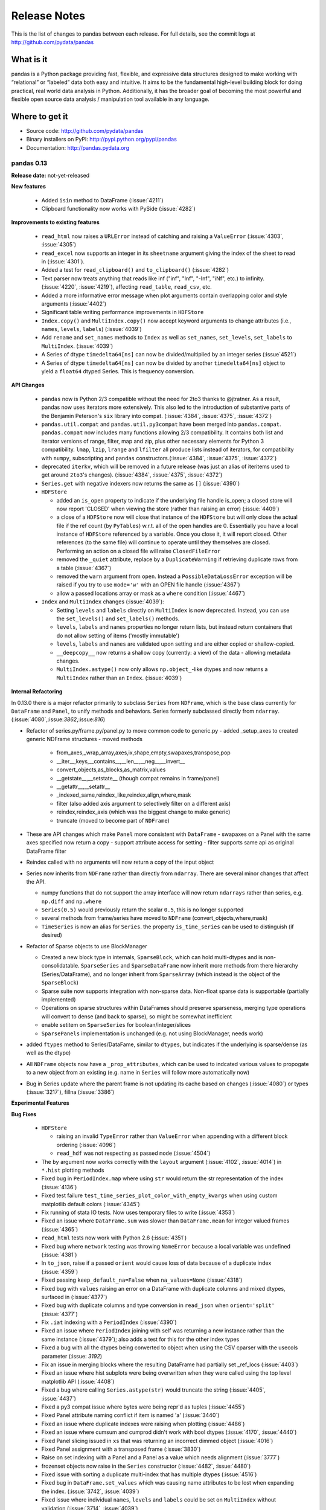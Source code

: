 .. _release:

=============
Release Notes
=============

This is the list of changes to pandas between each release. For full details,
see the commit logs at http://github.com/pydata/pandas

What is it
----------

pandas is a Python package providing fast, flexible, and expressive data
structures designed to make working with “relational” or “labeled” data both
easy and intuitive. It aims to be the fundamental high-level building block for
doing practical, real world data analysis in Python. Additionally, it has the
broader goal of becoming the most powerful and flexible open source data
analysis / manipulation tool available in any language.

Where to get it
---------------

* Source code: http://github.com/pydata/pandas
* Binary installers on PyPI: http://pypi.python.org/pypi/pandas
* Documentation: http://pandas.pydata.org

pandas 0.13
===========

**Release date:** not-yet-released

**New features**

  - Added ``isin`` method to DataFrame (:issue:`4211`)
  - Clipboard functionality now works with PySide (:issue:`4282`)

**Improvements to existing features**

  - ``read_html`` now raises a ``URLError`` instead of catching and raising a
    ``ValueError`` (:issue:`4303`, :issue:`4305`)
  - ``read_excel`` now supports an integer in its ``sheetname`` argument giving
    the index of the sheet to read in (:issue:`4301`).
  - Added a test for ``read_clipboard()`` and ``to_clipboard()`` (:issue:`4282`)
  - Text parser now treats anything that reads like inf ("inf", "Inf", "-Inf",
    "iNf", etc.) to infinity. (:issue:`4220`, :issue:`4219`), affecting
    ``read_table``, ``read_csv``, etc.
  - Added a more informative error message when plot arguments contain
    overlapping color and style arguments (:issue:`4402`)
  - Significant table writing performance improvements in ``HDFStore``
  - ``Index.copy()`` and ``MultiIndex.copy()`` now accept keyword arguments to
    change attributes (i.e., ``names``, ``levels``, ``labels``)
    (:issue:`4039`)
  - Add ``rename`` and ``set_names`` methods to ``Index`` as well as
    ``set_names``, ``set_levels``, ``set_labels`` to ``MultiIndex``.
    (:issue:`4039`)
  - A Series of dtype ``timedelta64[ns]`` can now be divided/multiplied
    by an integer series (:issue`4521`)
  - A Series of dtype ``timedelta64[ns]`` can now be divided by another
    ``timedelta64[ns]`` object to yield a ``float64`` dtyped Series. This
    is frequency conversion.

**API Changes**

  - ``pandas`` now is Python 2/3 compatible without the need for 2to3 thanks to
    @jtratner. As a result, pandas now uses iterators more extensively. This
    also led to the introduction of substantive parts of the Benjamin
    Peterson's ``six`` library into compat. (:issue:`4384`, :issue:`4375`,
    :issue:`4372`)
  - ``pandas.util.compat`` and ``pandas.util.py3compat`` have been merged into
    ``pandas.compat``. ``pandas.compat`` now includes many functions allowing
    2/3 compatibility. It contains both list and iterator versions of range,
    filter, map and zip, plus other necessary elements for Python 3
    compatibility. ``lmap``, ``lzip``, ``lrange`` and ``lfilter`` all produce
    lists instead of iterators, for compatibility with ``numpy``, subscripting
    and ``pandas`` constructors.(:issue:`4384`, :issue:`4375`, :issue:`4372`)
  - deprecated ``iterkv``, which will be removed in a future release (was just
    an alias of iteritems used to get around ``2to3``'s changes).
    (:issue:`4384`, :issue:`4375`, :issue:`4372`)
  - ``Series.get`` with negative indexers now returns the same as ``[]`` (:issue:`4390`)

  - ``HDFStore``

    - added an ``is_open`` property to indicate if the underlying file handle is_open;
      a closed store will now report 'CLOSED' when viewing the store (rather than raising an error)
      (:issue:`4409`)
    - a close of a ``HDFStore`` now will close that instance of the ``HDFStore``
      but will only close the actual file if the ref count (by ``PyTables``) w.r.t. all of the open handles
      are 0. Essentially you have a local instance of ``HDFStore`` referenced by a variable. Once you
      close it, it will report closed. Other references (to the same file) will continue to operate
      until they themselves are closed. Performing an action on a closed file will raise
      ``ClosedFileError``
    - removed the ``_quiet`` attribute, replace by a ``DuplicateWarning`` if retrieving
      duplicate rows from a table (:issue:`4367`)
    - removed the ``warn`` argument from ``open``. Instead a ``PossibleDataLossError`` exception will
      be raised if you try to use ``mode='w'`` with an OPEN file handle (:issue:`4367`)
    - allow a passed locations array or mask as a ``where`` condition (:issue:`4467`)

  - ``Index`` and ``MultiIndex`` changes (:issue:`4039`):

    - Setting ``levels`` and ``labels`` directly on ``MultiIndex`` is now
      deprecated. Instead, you can use the ``set_levels()`` and
      ``set_labels()`` methods.
    - ``levels``, ``labels`` and ``names`` properties no longer return lists,
      but instead return containers that do not allow setting of items
      ('mostly immutable')
    - ``levels``, ``labels`` and ``names`` are validated upon setting and are
      either copied or shallow-copied.
    - ``__deepcopy__`` now returns a shallow copy (currently: a view) of the
      data - allowing metadata changes.
    - ``MultiIndex.astype()`` now only allows ``np.object_``-like dtypes and
      now returns a ``MultiIndex`` rather than an ``Index``. (:issue:`4039`)

**Internal Refactoring**

.. _release.refactoring_0_13_0:

In 0.13.0 there is a major refactor primarily to subclass ``Series`` from ``NDFrame``,
which is the base class currently for ``DataFrame`` and ``Panel``, to unify methods
and behaviors. Series formerly subclassed directly from ``ndarray``. (:issue:`4080`,:issue:`3862`,:issue:`816`)

- Refactor of series.py/frame.py/panel.py to move common code to generic.py
  - added _setup_axes to created generic NDFrame structures
  - moved methods

    - from_axes,_wrap_array,axes,ix,shape,empty,swapaxes,transpose,pop
    - __iter__,keys,__contains__,__len__,__neg__,__invert__
    - convert_objects,as_blocks,as_matrix,values
    - __getstate__,__setstate__ (though compat remains in frame/panel)
    - __getattr__,__setattr__
    - _indexed_same,reindex_like,reindex,align,where,mask
    - filter (also added axis argument to selectively filter on a different axis)
    - reindex,reindex_axis (which was the biggest change to make generic)
    - truncate (moved to become part of ``NDFrame``)

- These are API changes which make ``Panel`` more consistent with ``DataFrame``
  - swapaxes on a Panel with the same axes specified now return a copy
  - support attribute access for setting
  - filter supports same api as original DataFrame filter

- Reindex called with no arguments will now return a copy of the input object

- Series now inherits from ``NDFrame`` rather than directly from ``ndarray``.
  There are several minor changes that affect the API.

  - numpy functions that do not support the array interface will now
    return ``ndarrays`` rather than series, e.g. ``np.diff`` and ``np.where``
  - ``Series(0.5)`` would previously return the scalar ``0.5``, this is no
    longer supported
  - several methods from frame/series have moved to ``NDFrame``
    (convert_objects,where,mask)
  - ``TimeSeries`` is now an alias for ``Series``. the property ``is_time_series``
    can be used to distinguish (if desired)

- Refactor of Sparse objects to use BlockManager

  - Created a new block type in internals, ``SparseBlock``, which can hold multi-dtypes
    and is non-consolidatable. ``SparseSeries`` and ``SparseDataFrame`` now inherit
    more methods from there hierarchy (Series/DataFrame), and no longer inherit
    from ``SparseArray`` (which instead is the object of the ``SparseBlock``)
  - Sparse suite now supports integration with non-sparse data. Non-float sparse
    data is supportable (partially implemented)
  - Operations on sparse structures within DataFrames should preserve sparseness,
    merging type operations will convert to dense (and back to sparse), so might
    be somewhat inefficient
  - enable setitem on ``SparseSeries`` for boolean/integer/slices
  - ``SparsePanels`` implementation is unchanged (e.g. not using BlockManager, needs work)

- added ``ftypes`` method to Series/DataFame, similar to ``dtypes``, but indicates
  if the underlying is sparse/dense (as well as the dtype)

- All ``NDFrame`` objects now have a ``_prop_attributes``, which can be used to indcated various
  values to propogate to a new object from an existing (e.g. name in ``Series`` will follow
  more automatically now)

- Bug in Series update where the parent frame is not updating its cache based on
  changes (:issue:`4080`) or types (:issue:`3217`), fillna (:issue:`3386`)

**Experimental Features**

**Bug Fixes**

  - ``HDFStore``

    - raising an invalid ``TypeError`` rather than ``ValueError`` when appending
      with a different block ordering (:issue:`4096`)
    - ``read_hdf`` was not respecting as passed ``mode`` (:issue:`4504`)
  - The ``by`` argument now works correctly with the ``layout`` argument
    (:issue:`4102`, :issue:`4014`) in ``*.hist`` plotting methods
  - Fixed bug in ``PeriodIndex.map`` where using ``str`` would return the str
    representation of the index (:issue:`4136`)
  - Fixed test failure ``test_time_series_plot_color_with_empty_kwargs`` when
    using custom matplotlib default colors (:issue:`4345`)
  - Fix running of stata IO tests. Now uses temporary files to write
    (:issue:`4353`)
  - Fixed an issue where ``DataFrame.sum`` was slower than ``DataFrame.mean``
    for integer valued frames (:issue:`4365`)
  - ``read_html`` tests now work with Python 2.6 (:issue:`4351`)
  - Fixed bug where ``network`` testing was throwing ``NameError`` because a
    local variable was undefined (:issue:`4381`)
  - In ``to_json``, raise if a passed ``orient`` would cause loss of data because
    of a duplicate index (:issue:`4359`)
  - Fixed passing ``keep_default_na=False`` when ``na_values=None`` (:issue:`4318`)
  - Fixed bug with ``values`` raising an error on a DataFrame with duplicate columns and mixed
    dtypes, surfaced in (:issue:`4377`)
  - Fixed bug with duplicate columns and type conversion in ``read_json`` when
    ``orient='split'`` (:issue:`4377`)
  - Fix ``.iat`` indexing with a ``PeriodIndex`` (:issue:`4390`)
  - Fixed an issue where ``PeriodIndex`` joining with self was returning a new
    instance rather than the same instance (:issue:`4379`); also adds a test
    for this for the other index types
  - Fixed a bug with all the dtypes being converted to object when using the CSV cparser
    with the usecols parameter (:issue: `3192`)
  - Fix an issue in merging blocks where the resulting DataFrame had partially
    set _ref_locs (:issue:`4403`)
  - Fixed an issue where hist subplots were being overwritten when they were
    called using the top level matplotlib API (:issue:`4408`)
  - Fixed a bug where calling ``Series.astype(str)`` would truncate the string
    (:issue:`4405`, :issue:`4437`)
  - Fixed a py3 compat issue where bytes were being repr'd as tuples
    (:issue:`4455`)
  - Fixed Panel attribute naming conflict if item is named 'a'
    (:issue:`3440`)
  - Fixed an issue where duplicate indexes were raising when plotting
    (:issue:`4486`)
  - Fixed an issue where cumsum and cumprod didn't work with bool dtypes
    (:issue:`4170`, :issue:`4440`)
  - Fixed Panel slicing issued in ``xs`` that was returning an incorrect dimmed object
    (:issue:`4016`)
  - Fixed Panel assignment with a transposed frame (:issue:`3830`)
  - Raise on set indexing with a Panel and a Panel as a value which needs alignment (:issue:`3777`)
  - frozenset objects now raise in the ``Series`` constructor (:issue:`4482`,
    :issue:`4480`)
  - Fixed issue with sorting a duplicate multi-index that has multiple dtypes (:issue:`4516`)
  - Fixed bug in ``DataFrame.set_values`` which was causing name attributes to
    be lost when expanding the index. (:issue:`3742`, :issue:`4039`)
  - Fixed issue where individual ``names``, ``levels`` and ``labels`` could be
    set on ``MultiIndex`` without validation (:issue:`3714`, :issue:`4039`)
  - Fixed (:issue:`3334`) in pivot_table. Margins did not compute if values is the index.
  - Fix bug in having a rhs of ``np.timedelta64`` or ``np.offsets.DateOffset`` when operating
    with datetimes (:issue:`4532`)
  - Fix arithmetic with series/datetimeindex and ``np.timedelta64`` not working the same (:issue:`4134`)
    and buggy timedelta in numpy 1.6 (:issue:`4135`)

pandas 0.12
===========

**Release date:** 2013-07-24

**New features**

  - ``pd.read_html()`` can now parse HTML strings, files or urls and returns a
    list of ``DataFrame`` s courtesy of @cpcloud. (:issue:`3477`,
    :issue:`3605`, :issue:`3606`)
  - Support for reading Amazon S3 files. (:issue:`3504`)
  - Added module for reading and writing JSON strings/files: pandas.io.json
    includes ``to_json`` DataFrame/Series method, and a ``read_json`` top-level reader
    various issues (:issue:`1226`, :issue:`3804`, :issue:`3876`, :issue:`3867`, :issue:`1305`)
  - Added module for reading and writing Stata files: pandas.io.stata (:issue:`1512`)
    includes ``to_stata`` DataFrame method, and a ``read_stata`` top-level reader
  - Added support for writing in ``to_csv`` and reading in ``read_csv``,
    multi-index columns. The ``header`` option in ``read_csv`` now accepts a
    list of the rows from which to read the index. Added the option,
    ``tupleize_cols`` to provide compatiblity for the pre 0.12 behavior of
    writing and reading multi-index columns via a list of tuples. The default in
    0.12 is to write lists of tuples and *not* interpret list of tuples as a
    multi-index column.
    Note: The default value will change in 0.12 to make the default *to* write and
    read multi-index columns in the new format. (:issue:`3571`, :issue:`1651`, :issue:`3141`)
  - Add iterator to ``Series.str`` (:issue:`3638`)
  - ``pd.set_option()`` now allows N option, value pairs (:issue:`3667`).
  - Added keyword parameters for different types of scatter_matrix subplots
  - A ``filter`` method on grouped Series or DataFrames returns a subset of
    the original (:issue:`3680`, :issue:`919`)
  - Access to historical Google Finance data in pandas.io.data (:issue:`3814`)
  - DataFrame plotting methods can sample column colors from a Matplotlib
    colormap via the ``colormap`` keyword. (:issue:`3860`)

**Improvements to existing features**

  - Fixed various issues with internal pprinting code, the repr() for various objects
    including TimeStamp and Index now produces valid python code strings and
    can be used to recreate the object, (:issue:`3038`, :issue:`3379`, :issue:`3251`, :issue:`3460`)
  - ``convert_objects`` now accepts a ``copy`` parameter (defaults to ``True``)
  - ``HDFStore``

    - will retain index attributes (freq,tz,name) on recreation (:issue:`3499`,:issue:`4098`)
    - will warn with a ``AttributeConflictWarning`` if you are attempting to append
      an index with a different frequency than the existing, or attempting
      to append an index with a different name than the existing
    - support datelike columns with a timezone as data_columns (:issue:`2852`)
    - table writing performance improvements.
    - support python3 (via ``PyTables 3.0.0``) (:issue:`3750`)
  - Add modulo operator to Series, DataFrame
  - Add ``date`` method to DatetimeIndex
  - Add ``dropna`` argument to pivot_table (:issue: `3820`)
  - Simplified the API and added a describe method to Categorical
  - ``melt`` now accepts the optional parameters ``var_name`` and ``value_name``
    to specify custom column names of the returned DataFrame (:issue:`3649`),
    thanks @hoechenberger. If ``var_name`` is not specified and ``dataframe.columns.name``
    is not None, then this will be used as the ``var_name`` (:issue:`4144`).
    Also support for MultiIndex columns.
  - clipboard functions use pyperclip (no dependencies on Windows, alternative
    dependencies offered for Linux) (:issue:`3837`).
  - Plotting functions now raise a ``TypeError`` before trying to plot anything
    if the associated objects have have a dtype of ``object`` (:issue:`1818`,
    :issue:`3572`, :issue:`3911`, :issue:`3912`), but they will try to convert object
    arrays to numeric arrays if possible so that you can still plot, for example, an
    object array with floats. This happens before any drawing takes place which
    elimnates any spurious plots from showing up.
  - Added Faq section on repr display options, to help users customize their setup.
  - ``where`` operations that result in block splitting are much faster (:issue:`3733`)
  - Series and DataFrame hist methods now take a ``figsize`` argument (:issue:`3834`)
  - DatetimeIndexes no longer try to convert mixed-integer indexes during join
    operations (:issue:`3877`)
  - Add ``unit`` keyword to ``Timestamp`` and ``to_datetime`` to enable passing of
    integers or floats that are in an epoch unit of ``D, s, ms, us, ns``, thanks @mtkini (:issue:`3969`)
    (e.g. unix timestamps or epoch ``s``, with fracional seconds allowed) (:issue:`3540`)
  - DataFrame corr method (spearman) is now cythonized.
  - Improved ``network`` test decorator to catch ``IOError`` (and therefore
    ``URLError`` as well). Added ``with_connectivity_check`` decorator to allow
    explicitly checking a website as a proxy for seeing if there is network
    connectivity. Plus, new ``optional_args`` decorator factory for decorators.
    (:issue:`3910`, :issue:`3914`)
  - ``read_csv`` will now throw a more informative error message when a file
    contains no columns, e.g., all newline characters
  - Added ``layout`` keyword to DataFrame.hist() for more customizable layout (:issue:`4050`)
  - Timestamp.min and Timestamp.max now represent valid Timestamp instances instead
    of the default datetime.min and datetime.max (respectively), thanks @SleepingPills
  - ``read_html`` now raises when no tables are found and BeautifulSoup==4.2.0
    is detected (:issue:`4214`)

**API Changes**

  - ``HDFStore``

    - When removing an object, ``remove(key)`` raises
      ``KeyError`` if the key is not a valid store object.
    - raise a ``TypeError`` on passing ``where`` or ``columns``
      to select with a Storer; these are invalid parameters at this time (:issue:`4189`)
    - can now specify an ``encoding`` option to ``append/put``
      to enable alternate encodings (:issue:`3750`)
    - enable support for ``iterator/chunksize`` with ``read_hdf``
  - The repr() for (Multi)Index now obeys display.max_seq_items rather
    then numpy threshold print options. (:issue:`3426`, :issue:`3466`)
  - Added mangle_dupe_cols option to read_table/csv, allowing users
    to control legacy behaviour re dupe cols (A, A.1, A.2 vs A, A ) (:issue:`3468`)
    Note: The default value will change in 0.12 to the "no mangle" behaviour,
    If your code relies on this behaviour, explicitly specify mangle_dupe_cols=True
    in your calls.
  - Do not allow astypes on ``datetime64[ns]`` except to ``object``, and
    ``timedelta64[ns]`` to ``object/int`` (:issue:`3425`)
  - The behavior of ``datetime64`` dtypes has changed with respect to certain
    so-called reduction operations (:issue:`3726`). The following operations now
    raise a ``TypeError`` when perfomed on a ``Series`` and return an *empty*
    ``Series`` when performed on a ``DataFrame`` similar to performing these
    operations on, for example, a ``DataFrame`` of ``slice`` objects:
    - sum, prod, mean, std, var, skew, kurt, corr, and cov
  - Do not allow datetimelike/timedeltalike creation except with valid types
    (e.g. cannot pass ``datetime64[ms]``) (:issue:`3423`)
  - Add ``squeeze`` keyword to ``groupby`` to allow reduction from
    DataFrame -> Series if groups are unique. Regression from 0.10.1,
    partial revert on (:issue:`2893`) with (:issue:`3596`)
  - Raise on ``iloc`` when boolean indexing with a label based indexer mask
    e.g. a boolean Series, even with integer labels, will raise. Since ``iloc``
    is purely positional based, the labels on the Series are not alignable (:issue:`3631`)
  - The ``raise_on_error`` option to plotting methods is obviated by :issue:`3572`,
    so it is removed. Plots now always raise when data cannot be plotted or the
    object being plotted has a dtype of ``object``.
  - ``DataFrame.interpolate()`` is now deprecated. Please use
    ``DataFrame.fillna()`` and ``DataFrame.replace()`` instead (:issue:`3582`,
    :issue:`3675`, :issue:`3676`).
  - the ``method`` and ``axis`` arguments of ``DataFrame.replace()`` are
    deprecated
  - ``DataFrame.replace`` 's ``infer_types`` parameter is removed and now
    performs conversion by default. (:issue:`3907`)
  - Deprecated display.height, display.width is now only a formatting option
    does not control triggering of summary, similar to < 0.11.0.
  - Add the keyword ``allow_duplicates`` to ``DataFrame.insert`` to allow a duplicate column
    to be inserted if ``True``, default is ``False`` (same as prior to 0.12) (:issue:`3679`)
  - io API changes

    - added ``pandas.io.api`` for i/o imports
    - removed ``Excel`` support to ``pandas.io.excel``
    - added top-level ``pd.read_sql`` and ``to_sql`` DataFrame methods
    - removed ``clipboard`` support to ``pandas.io.clipboard``
    - replace top-level and instance methods ``save`` and ``load`` with
      top-level ``read_pickle`` and ``to_pickle`` instance method, ``save`` and
      ``load`` will give deprecation warning.
  - the ``method`` and ``axis`` arguments of ``DataFrame.replace()`` are
    deprecated
  - set FutureWarning to require data_source, and to replace year/month with
    expiry date in pandas.io options. This is in preparation to add options
    data from google (:issue:`3822`)
  - the ``method`` and ``axis`` arguments of ``DataFrame.replace()`` are
    deprecated
  - Implement ``__nonzero__`` for ``NDFrame`` objects (:issue:`3691`, :issue:`3696`)
  - ``as_matrix`` with mixed signed and unsigned dtypes will result in 2 x the lcd of the unsigned
    as an int, maxing with ``int64``, to avoid precision issues (:issue:`3733`)
  - ``na_values`` in a list provided to ``read_csv/read_excel`` will match string and numeric versions
    e.g. ``na_values=['99']`` will match 99 whether the column ends up being int, float, or string (:issue:`3611`)
  - ``read_html`` now defaults to ``None`` when reading, and falls back on
    ``bs4`` + ``html5lib`` when lxml fails to parse. a list of parsers to try
    until success is also valid
  - more consistency in the to_datetime return types (give string/array of string inputs) (:issue:`3888`)
  - The internal ``pandas`` class hierarchy has changed (slightly). The
    previous ``PandasObject`` now is called ``PandasContainer`` and a new
    ``PandasObject`` has become the baseclass for ``PandasContainer`` as well
    as ``Index``, ``Categorical``, ``GroupBy``, ``SparseList``, and
    ``SparseArray`` (+ their base classes). Currently, ``PandasObject``
    provides string methods (from ``StringMixin``). (:issue:`4090`, :issue:`4092`)
  - New ``StringMixin`` that, given a ``__unicode__`` method, gets python 2 and
    python 3 compatible string methods (``__str__``, ``__bytes__``, and
    ``__repr__``). Plus string safety throughout. Now employed in many places
    throughout the pandas library. (:issue:`4090`, :issue:`4092`)

**Experimental Features**

  - Added experimental ``CustomBusinessDay`` class to support ``DateOffsets``
    with custom holiday calendars and custom weekmasks. (:issue:`2301`)

**Bug Fixes**

  - Fixed an esoteric excel reading bug, xlrd>= 0.9.0 now required for excel
    support. Should provide python3 support (for reading) which has been
    lacking. (:issue:`3164`)
  - Disallow Series constructor called with MultiIndex which caused segfault (:issue:`4187`)
  - Allow unioning of date ranges sharing a timezone (:issue:`3491`)
  - Fix to_csv issue when having a large number of rows and ``NaT`` in some
    columns (:issue:`3437`)
  - ``.loc`` was not raising when passed an integer list (:issue:`3449`)
  - Unordered time series selection was misbehaving when using label slicing (:issue:`3448`)
  - Fix sorting in a frame with a list of columns which contains datetime64[ns] dtypes (:issue:`3461`)
  - DataFrames fetched via FRED now handle '.' as a NaN. (:issue:`3469`)
  - Fix regression in a DataFrame apply with axis=1, objects were not being converted back
    to base dtypes correctly (:issue:`3480`)
  - Fix issue when storing uint dtypes in an HDFStore. (:issue:`3493`)
  - Non-unique index support clarified (:issue:`3468`)

    - Addressed handling of dupe columns in df.to_csv new and old (:issue:`3454`, :issue:`3457`)
    - Fix assigning a new index to a duplicate index in a DataFrame would fail (:issue:`3468`)
    - Fix construction of a DataFrame with a duplicate index
    - ref_locs support to allow duplicative indices across dtypes,
      allows iget support to always find the index (even across dtypes) (:issue:`2194`)
    - applymap on a DataFrame with a non-unique index now works
      (removed warning) (:issue:`2786`), and fix (:issue:`3230`)
    - Fix to_csv to handle non-unique columns (:issue:`3495`)
    - Duplicate indexes with getitem will return items in the correct order (:issue:`3455`, :issue:`3457`)
      and handle missing elements like unique indices (:issue:`3561`)
    - Duplicate indexes with and empty DataFrame.from_records will return a correct frame (:issue:`3562`)
    - Concat to produce a non-unique columns when duplicates are across dtypes is fixed (:issue:`3602`)
    - Non-unique indexing with a slice via ``loc`` and friends fixed (:issue:`3659`)
    - Allow insert/delete to non-unique columns (:issue:`3679`)
    - Extend ``reindex`` to correctly deal with non-unique indices (:issue:`3679`)
    - ``DataFrame.itertuples()`` now works with frames with duplicate column
      names (:issue:`3873`)
    - Bug in non-unique indexing via ``iloc`` (:issue:`4017`); added ``takeable`` argument to
      ``reindex`` for location-based taking
    - Allow non-unique indexing in series via ``.ix/.loc`` and ``__getitem__`` (:issue:`4246`)
    - Fixed non-unique indexing memory allocation issue with ``.ix/.loc`` (:issue:`4280`)

  - Fixed bug in groupby with empty series referencing a variable before assignment. (:issue:`3510`)
  - Allow index name to be used in groupby for non MultiIndex (:issue:`4014`)
  - Fixed bug in mixed-frame assignment with aligned series (:issue:`3492`)
  - Fixed bug in selecting month/quarter/year from a series would not select the time element
    on the last day (:issue:`3546`)
  - Fixed a couple of MultiIndex rendering bugs in df.to_html() (:issue:`3547`, :issue:`3553`)
  - Properly convert np.datetime64 objects in a Series (:issue:`3416`)
  - Raise a ``TypeError`` on invalid datetime/timedelta operations
    e.g. add datetimes, multiple timedelta x datetime
  - Fix ``.diff`` on datelike and timedelta operations (:issue:`3100`)
  - ``combine_first`` not returning the same dtype in cases where it can (:issue:`3552`)
  - Fixed bug with ``Panel.transpose`` argument aliases (:issue:`3556`)
  - Fixed platform bug in ``PeriodIndex.take`` (:issue:`3579`)
  - Fixed bud in incorrect conversion of datetime64[ns] in ``combine_first`` (:issue:`3593`)
  - Fixed bug in reset_index with ``NaN`` in a multi-index (:issue:`3586`)
  - ``fillna`` methods now raise a ``TypeError`` when the ``value`` parameter
    is a ``list`` or ``tuple``.
  - Fixed bug where a time-series was being selected in preference to an actual column name
    in a frame (:issue:`3594`)
  - Make secondary_y work properly for bar plots (:issue:`3598`)
  - Fix modulo and integer division on Series,DataFrames to act similary to ``float`` dtypes to return
    ``np.nan`` or ``np.inf`` as appropriate (:issue:`3590`)
  - Fix incorrect dtype on groupby with ``as_index=False`` (:issue:`3610`)
  - Fix ``read_csv/read_excel`` to correctly encode identical na_values, e.g. ``na_values=[-999.0,-999]``
    was failing (:issue:`3611`)
  - Disable HTML output in qtconsole again. (:issue:`3657`)
  - Reworked the new repr display logic, which users found confusing. (:issue:`3663`)
  - Fix indexing issue in ndim >= 3 with ``iloc`` (:issue:`3617`)
  - Correctly parse date columns with embedded (nan/NaT) into datetime64[ns] dtype in ``read_csv``
    when ``parse_dates`` is specified (:issue:`3062`)
  - Fix not consolidating before to_csv (:issue:`3624`)
  - Fix alignment issue when setitem in a DataFrame with a piece of a DataFrame (:issue:`3626`) or
    a mixed DataFrame and a Series (:issue:`3668`)
  - Fix plotting of unordered DatetimeIndex (:issue:`3601`)
  - ``sql.write_frame`` failing when writing a single column to sqlite (:issue:`3628`),
    thanks to @stonebig
  - Fix pivoting with ``nan`` in the index (:issue:`3558`)
  - Fix running of bs4 tests when it is not installed (:issue:`3605`)
  - Fix parsing of html table (:issue:`3606`)
  - ``read_html()`` now only allows a single backend: ``html5lib`` (:issue:`3616`)
  - ``convert_objects`` with ``convert_dates='coerce'`` was parsing some single-letter strings into today's date
  - ``DataFrame.from_records`` did not accept empty recarrays (:issue:`3682`)
  - ``DataFrame.to_csv`` will succeed with the deprecated option ``nanRep``, @tdsmith
  - ``DataFrame.to_html`` and ``DataFrame.to_latex`` now accept a path for
    their first argument (:issue:`3702`)
  - Fix file tokenization error with \r delimiter and quoted fields (:issue:`3453`)
  - Groupby transform with item-by-item not upcasting correctly (:issue:`3740`)
  - Incorrectly read a HDFStore multi-index Frame witha column specification (:issue:`3748`)
  - ``read_html`` now correctly skips tests (:issue:`3741`)
  - PandasObjects raise TypeError when trying to hash (:issue:`3882`)
  - Fix incorrect arguments passed to concat that are not list-like (e.g. concat(df1,df2)) (:issue:`3481`)
  - Correctly parse when passed the ``dtype=str`` (or other variable-len string dtypes)
    in ``read_csv`` (:issue:`3795`)
  - Fix index name not propogating when using ``loc/ix`` (:issue:`3880`)
  - Fix groupby when applying a custom function resulting in a returned DataFrame was
    not converting dtypes (:issue:`3911`)
  - Fixed a bug where ``DataFrame.replace`` with a compiled regular expression
    in the ``to_replace`` argument wasn't working (:issue:`3907`)
  - Fixed ``__truediv__`` in Python 2.7 with ``numexpr`` installed to actually do true division when dividing
    two integer arrays with at least 10000 cells total (:issue:`3764`)
  - Indexing with a string with seconds resolution not selecting from a time index (:issue:`3925`)
  - csv parsers would loop infinitely if ``iterator=True`` but no ``chunksize`` was
    specified (:issue:`3967`), python parser failing with ``chunksize=1``
  - Fix index name not propogating when using ``shift``
  - Fixed dropna=False being ignored with multi-index stack (:issue:`3997`)
  - Fixed flattening of columns when renaming MultiIndex columns DataFrame (:issue:`4004`)
  - Fix ``Series.clip`` for datetime series. NA/NaN threshold values will now throw ValueError (:issue:`3996`)
  - Fixed insertion issue into DataFrame, after rename (:issue:`4032`)
  - Fixed testing issue where too many sockets where open thus leading to a
    connection reset issue (:issue:`3982`, :issue:`3985`, :issue:`4028`,
    :issue:`4054`)
  - Fixed failing tests in test_yahoo, test_google where symbols were not
    retrieved but were being accessed (:issue:`3982`, :issue:`3985`,
    :issue:`4028`, :issue:`4054`)
  - ``Series.hist`` will now take the figure from the current environment if
    one is not passed
  - Fixed bug where a 1xN DataFrame would barf on a 1xN mask (:issue:`4071`)
  - Fixed running of ``tox`` under python3 where the pickle import was getting
    rewritten in an incompatible way (:issue:`4062`, :issue:`4063`)
  - Fixed bug where sharex and sharey were not being passed to grouped_hist
    (:issue:`4089`)
  - Fix bug where ``HDFStore`` will fail to append because of a different block
    ordering on-disk (:issue:`4096`)
  - Better error messages on inserting incompatible columns to a frame (:issue:`4107`)
  - Fixed bug in ``DataFrame.replace`` where a nested dict wasn't being
    iterated over when regex=False (:issue:`4115`)
  - Fixed bug in ``convert_objects(convert_numeric=True)`` where a mixed numeric and
    object Series/Frame was not converting properly (:issue:`4119`)
  - Fixed bugs in multi-index selection with column multi-index and duplicates
    (:issue:`4145`, :issue:`4146`)
  - Fixed bug in the parsing of microseconds when using the ``format``
    argument in ``to_datetime`` (:issue:`4152`)
  - Fixed bug in ``PandasAutoDateLocator`` where ``invert_xaxis`` triggered
    incorrectly ``MilliSecondLocator``  (:issue:`3990`)
  - Fixed bug in ``Series.where`` where broadcasting a single element input vector
    to the length of the series resulted in multiplying the value
    inside the input (:issue:`4192`)
  - Fixed bug in plotting that wasn't raising on invalid colormap for
    matplotlib 1.1.1 (:issue:`4215`)
  - Fixed the legend displaying in ``DataFrame.plot(kind='kde')`` (:issue:`4216`)
  - Fixed bug where Index slices weren't carrying the name attribute
    (:issue:`4226`)
  - Fixed bug in initializing ``DatetimeIndex`` with an array of strings
    in a certain time zone (:issue:`4229`)
  - Fixed bug where html5lib wasn't being properly skipped (:issue:`4265`)
  - Fixed bug where get_data_famafrench wasn't using the correct file edges
    (:issue:`4281`)

pandas 0.11.0
=============

**Release date:** 2013-04-22

**New features**

  - New documentation section, ``10 Minutes to Pandas``
  - New documentation section, ``Cookbook``
  - Allow mixed dtypes (e.g ``float32/float64/int32/int16/int8``) to coexist in
    DataFrames and propogate in operations
  - Add function to pandas.io.data for retrieving stock index components from
    Yahoo! finance (:issue:`2795`)
  - Support slicing with time objects (:issue:`2681`)
  - Added ``.iloc`` attribute, to support strict integer based indexing,
    analogous to ``.ix`` (:issue:`2922`)
  - Added ``.loc`` attribute, to support strict label based indexing, analagous
    to ``.ix`` (:issue:`3053`)
  - Added ``.iat`` attribute, to support fast scalar access via integers
    (replaces ``iget_value/iset_value``)
  - Added ``.at`` attribute, to support fast scalar access via labels (replaces
    ``get_value/set_value``)
  - Moved functionaility from ``irow,icol,iget_value/iset_value`` to ``.iloc`` indexer
    (via ``_ixs`` methods in each object)
  - Added support for expression evaluation using the ``numexpr`` library
  - Added ``convert=boolean`` to ``take`` routines to translate negative
    indices to positive, defaults to True
  - Added to_series() method to indices, to facilitate the creation of indexeres
    (:issue:`3275`)

**Improvements to existing features**

  - Improved performance of df.to_csv() by up to 10x in some cases. (:issue:`3059`)
  - added ``blocks`` attribute to DataFrames, to return a dict of dtypes to
    homogeneously dtyped DataFrames
  - added keyword ``convert_numeric`` to ``convert_objects()`` to try to
    convert object dtypes to numeric types (default is False)
  - ``convert_dates`` in ``convert_objects`` can now be ``coerce`` which will
    return a datetime64[ns] dtype with non-convertibles set as ``NaT``; will
    preserve an all-nan object (e.g. strings), default is True (to perform
    soft-conversion
  - Series print output now includes the dtype by default
  - Optimize internal reindexing routines (:issue:`2819`, :issue:`2867`)
  - ``describe_option()`` now reports the default and current value of options.
  - Add ``format`` option to ``pandas.to_datetime`` with faster conversion of
    strings that can be parsed with datetime.strptime
  - Add ``axes`` property to ``Series`` for compatibility
  - Add ``xs`` function to ``Series`` for compatibility
  - Allow setitem in a frame where only mixed numerics are present (e.g. int
    and float), (:issue:`3037`)
  - ``HDFStore``

    - Provide dotted attribute access to ``get`` from stores
      (e.g. store.df == store['df'])
    - New keywords ``iterator=boolean``, and ``chunksize=number_in_a_chunk``
      are provided to support iteration on ``select`` and
      ``select_as_multiple`` (:issue:`3076`)
    - support ``read_hdf/to_hdf`` API similar to ``read_csv/to_csv`` (:issue:`3222`)

  - Add ``squeeze`` method to possibly remove length 1 dimensions from an
    object.

    .. ipython:: python

       p = Panel(randn(3,4,4),items=['ItemA','ItemB','ItemC'],
                          major_axis=date_range('20010102',periods=4),
                          minor_axis=['A','B','C','D'])
       p
       p.reindex(items=['ItemA']).squeeze()
       p.reindex(items=['ItemA'],minor=['B']).squeeze()

  - Improvement to Yahoo API access in ``pd.io.data.Options`` (:issue:`2758`)
  - added option `display.max_seq_items` to control the number of
    elements printed per sequence pprinting it. (:issue:`2979`)
  - added option `display.chop_threshold` to control display of small numerical
    values. (:issue:`2739`)
  - added option `display.max_info_rows` to prevent verbose_info from being
    calculated for frames above 1M rows (configurable). (:issue:`2807`, :issue:`2918`)
  - value_counts() now accepts a "normalize" argument, for normalized
    histograms. (:issue:`2710`).
  - DataFrame.from_records now accepts not only dicts but any instance of
    the collections.Mapping ABC.
  - Allow selection semantics via a string with a datelike index to work in both
    Series and DataFrames (:issue:`3070`)

    .. ipython:: python

        idx = date_range("2001-10-1", periods=5, freq='M')
        ts = Series(np.random.rand(len(idx)),index=idx)
        ts['2001']

        df = DataFrame(dict(A = ts))
        df['2001']

  - added option `display.mpl_style` providing a sleeker visual style
    for plots. Based on https://gist.github.com/huyng/816622 (:issue:`3075`).


  - Improved performance across several core functions by taking memory
    ordering of arrays into account. Courtesy of @stephenwlin (:issue:`3130`)
  - Improved performance of groupby transform method (:issue:`2121`)
  - Handle "ragged" CSV files missing trailing delimiters in rows with missing
    fields when also providing explicit list of column names (so the parser
    knows how many columns to expect in the result) (:issue:`2981`)
  - On a mixed DataFrame, allow setting with indexers with ndarray/DataFrame
    on rhs (:issue:`3216`)
  - Treat boolean values as integers (values 1 and 0) for numeric
    operations. (:issue:`2641`)
  - Add ``time`` method to DatetimeIndex (:issue:`3180`)
  - Return NA when using Series.str[...] for values that are not long enough
    (:issue:`3223`)
  - Display cursor coordinate information in time-series plots (:issue:`1670`)
  - to_html() now accepts an optional "escape" argument to control reserved
    HTML character escaping (enabled by default) and escapes ``&``, in addition
    to ``<`` and ``>``.  (:issue:`2919`)

**API Changes**

  - Do not automatically upcast numeric specified dtypes to ``int64`` or
    ``float64`` (:issue:`622` and :issue:`797`)
  - DataFrame construction of lists and scalars, with no dtype present, will
    result in casting to ``int64`` or ``float64``, regardless of platform.
    This is not an apparent change in the API, but noting it.
  - Guarantee that ``convert_objects()`` for Series/DataFrame always returns a
    copy
  - groupby operations will respect dtypes for numeric float operations
    (float32/float64); other types will be operated on, and will try to cast
    back to the input dtype (e.g. if an int is passed, as long as the output
    doesn't have nans, then an int will be returned)
  - backfill/pad/take/diff/ohlc will now support ``float32/int16/int8``
    operations
  - Block types will upcast as needed in where/masking operations (:issue:`2793`)
  - Series now automatically will try to set the correct dtype based on passed
    datetimelike objects (datetime/Timestamp)

    - timedelta64 are returned in appropriate cases (e.g. Series - Series,
      when both are datetime64)
    - mixed datetimes and objects (:issue:`2751`) in a constructor will be cast
      correctly
    - astype on datetimes to object are now handled (as well as NaT
      conversions to np.nan)
    - all timedelta like objects will be correctly assigned to ``timedelta64``
      with mixed ``NaN`` and/or ``NaT`` allowed

  - arguments to DataFrame.clip were inconsistent to numpy and Series clipping
    (:issue:`2747`)
  - util.testing.assert_frame_equal now checks the column and index names (:issue:`2964`)
  - Constructors will now return a more informative ValueError on failures
    when invalid shapes are passed
  - Don't suppress TypeError in GroupBy.agg (:issue:`3238`)
  - Methods return None when inplace=True (:issue:`1893`)
  - ``HDFStore``

     - added the method ``select_column`` to select a single column from a table as a Series.
     - deprecated the ``unique`` method, can be replicated by ``select_column(key,column).unique()``
     - ``min_itemsize`` parameter will now automatically create data_columns for passed keys

  - Downcast on pivot if possible (:issue:`3283`), adds argument ``downcast`` to ``fillna``
  - Introduced options `display.height/width` for explicitly specifying terminal
    height/width in characters. Deprecated display.line_width, now replaced by display.width.
    These defaults are in effect for scripts as well, so unless disabled, previously
    very wide output will now be output as "expand_repr" style wrapped output.
  - Various defaults for options (including display.max_rows) have been revised,
    after a brief survey concluded they were wrong for everyone. Now at w=80,h=60.
  - HTML repr output in IPython qtconsole is once again controlled by the option
    `display.notebook_repr_html`, and on by default.

**Bug Fixes**

  - Fix seg fault on empty data frame when fillna with ``pad`` or ``backfill``
    (:issue:`2778`)
  - Single element ndarrays of datetimelike objects are handled
    (e.g. np.array(datetime(2001,1,1,0,0))), w/o dtype being passed
  - 0-dim ndarrays with a passed dtype are handled correctly
    (e.g. np.array(0.,dtype='float32'))
  - Fix some boolean indexing inconsistencies in Series.__getitem__/__setitem__
    (:issue:`2776`)
  - Fix issues with DataFrame and Series constructor with integers that
    overflow ``int64`` and some mixed typed type lists (:issue:`2845`)

  - ``HDFStore``

    - Fix weird PyTables error when using too many selectors in a where
      also correctly filter on any number of values in a Term expression
      (so not using numexpr filtering, but isin filtering)
    - Internally, change all variables to be private-like (now have leading
      underscore)
    - Fixes for query parsing to correctly interpret boolean and != (:issue:`2849`, :issue:`2973`)
    - Fixes for pathological case on SparseSeries with 0-len array and
      compression (:issue:`2931`)
    - Fixes bug with writing rows if part of a block was all-nan (:issue:`3012`)
    - Exceptions are now ValueError or TypeError as needed
    - A table will now raise if min_itemsize contains fields which are not queryables

  - Bug showing up in applymap where some object type columns are converted (:issue:`2909`)
    had an incorrect default in convert_objects

  - TimeDeltas

    - Series ops with a Timestamp on the rhs was throwing an exception (:issue:`2898`)
      added tests for Series ops with datetimes,timedeltas,Timestamps, and datelike
      Series on both lhs and rhs
    - Fixed subtle timedelta64 inference issue on py3 & numpy 1.7.0 (:issue:`3094`)
    - Fixed some formatting issues on timedelta when negative
    - Support null checking on timedelta64, representing (and formatting) with NaT
    - Support setitem with np.nan value, converts to NaT
    - Support min/max ops in a Dataframe (abs not working, nor do we error on non-supported ops)
    - Support idxmin/idxmax/abs/max/min in a Series (:issue:`2989`, :issue:`2982`)

  - Bug on in-place putmasking on an ``integer`` series that needs to be converted to
    ``float`` (:issue:`2746`)
  - Bug in argsort of ``datetime64[ns]`` Series with ``NaT`` (:issue:`2967`)
  - Bug in value_counts of ``datetime64[ns]`` Series (:issue:`3002`)
  - Fixed printing of ``NaT`` in an index
  - Bug in idxmin/idxmax of ``datetime64[ns]`` Series with ``NaT`` (:issue:`2982`)
  - Bug in ``icol, take`` with negative indicies was producing incorrect return
    values (see :issue:`2922`, :issue:`2892`), also check for out-of-bounds indices (:issue:`3029`)
  - Bug in DataFrame column insertion when the column creation fails, existing frame is left in
    an irrecoverable state (:issue:`3010`)
  - Bug in DataFrame update, combine_first where non-specified values could cause
    dtype changes (:issue:`3016`, :issue:`3041`)
  - Bug in groupby with first/last where dtypes could change (:issue:`3041`, :issue:`2763`)
  - Formatting of an index that has ``nan`` was inconsistent or wrong (would fill from
    other values), (:issue:`2850`)
  - Unstack of a frame with no nans would always cause dtype upcasting (:issue:`2929`)
  - Fix scalar datetime.datetime parsing bug in read_csv (:issue:`3071`)
  - Fixed slow printing of large Dataframes, due to inefficient dtype
    reporting (:issue:`2807`)
  - Fixed a segfault when using a function as grouper in groupby (:issue:`3035`)
  - Fix pretty-printing of infinite data structures (closes :issue:`2978`)
  - Fixed exception when plotting timeseries bearing a timezone (closes :issue:`2877`)
  - str.contains ignored na argument (:issue:`2806`)
  - Substitute warning for segfault when grouping with categorical grouper
    of mismatched length (:issue:`3011`)
  - Fix exception in SparseSeries.density (:issue:`2083`)
  - Fix upsampling bug with closed='left' and daily to daily data (:issue:`3020`)
  - Fixed missing tick bars on scatter_matrix plot (:issue:`3063`)
  - Fixed bug in Timestamp(d,tz=foo) when d is date() rather then datetime() (:issue:`2993`)
  - series.plot(kind='bar') now respects pylab color schem (:issue:`3115`)
  - Fixed bug in reshape if not passed correct input, now raises TypeError (:issue:`2719`)
  - Fixed a bug where Series ctor did not respect ordering if OrderedDict passed in (:issue:`3282`)
  - Fix NameError issue on RESO_US (:issue:`2787`)
  - Allow selection in an *unordered* timeseries to work similary
    to an *ordered* timeseries (:issue:`2437`).
  - Fix implemented ``.xs`` when called with ``axes=1`` and a level parameter (:issue:`2903`)
  - Timestamp now supports the class method fromordinal similar to datetimes (:issue:`3042`)
  - Fix issue with indexing a series with a boolean key and specifiying a 1-len list on the rhs (:issue:`2745`)
    or a list on the rhs (:issue:`3235`)
  - Fixed bug in groupby apply when kernel generate list of arrays having unequal len (:issue:`1738`)
  - fixed handling of rolling_corr with center=True which could produce corr>1 (:issue:`3155`)
  - Fixed issues where indices can be passed as 'index/column' in addition to 0/1 for the axis parameter
  - PeriodIndex.tolist now boxes to Period (:issue:`3178`)
  - PeriodIndex.get_loc KeyError now reports Period instead of ordinal (:issue:`3179`)
  - df.to_records bug when handling MultiIndex (GH3189)
  - Fix Series.__getitem__ segfault when index less than -length (:issue:`3168`)
  - Fix bug when using Timestamp as a date parser (:issue:`2932`)
  - Fix bug creating date range from Timestamp with time zone and passing same
    time zone (:issue:`2926`)
  - Add comparison operators to Period object (:issue:`2781`)
  - Fix bug when concatenating two Series into a DataFrame when they have the
    same name (:issue:`2797`)
  - Fix automatic color cycling when plotting consecutive timeseries
    without color arguments (:issue:`2816`)
  - fixed bug in the pickling of PeriodIndex (:issue:`2891`)
  - Upcast/split blocks when needed in a mixed DataFrame when setitem
    with an indexer (:issue:`3216`)
  - Invoking df.applymap on a dataframe with dupe cols now raises a ValueError (:issue:`2786`)
  - Apply with invalid returned indices raise correct Exception (:issue:`2808`)
  - Fixed a bug in plotting log-scale bar plots (:issue:`3247`)
  - df.plot() grid on/off now obeys the mpl default style, just like
    series.plot(). (:issue:`3233`)
  - Fixed a bug in the legend of plotting.andrews_curves() (:issue:`3278`)
  - Produce a series on apply if we only generate a singular series and have
    a simple index (:issue:`2893`)
  - Fix Python ascii file parsing when integer falls outside of floating point
    spacing (:issue:`3258`)
  - fixed pretty priniting of sets (:issue:`3294`)
  - Panel() and Panel.from_dict() now respects ordering when give OrderedDict (:issue:`3303`)
  - DataFrame where with a datetimelike incorrectly selecting (:issue:`3311`)
  - Ensure index casts work even in Int64Index
  - Fix set_index segfault when passing MultiIndex (:issue:`3308`)
  - Ensure pickles created in py2 can be read in py3
  - Insert ellipsis in MultiIndex summary repr (:issue:`3348`)
  - Groupby will handle mutation among an input groups columns (and fallback
    to non-fast apply) (:issue:`3380`)
  - Eliminated unicode errors on FreeBSD when using MPL GTK backend (:issue:`3360`)
  - Period.strftime should return unicode strings always (:issue:`3363`)
  - Respect passed read_* chunksize in get_chunk function (:issue:`3406`)


pandas 0.10.1
=============

**Release date:** 2013-01-22

**New features**

  - Add data inferface to World Bank WDI pandas.io.wb (:issue:`2592`)

**API Changes**

  - Restored inplace=True behavior returning self (same object) with
    deprecation warning until 0.11 (:issue:`1893`)
  - ``HDFStore``

    - refactored HFDStore to deal with non-table stores as objects, will allow future enhancements
    - removed keyword ``compression`` from ``put`` (replaced by keyword
      ``complib`` to be consistent across library)
    - warn `PerformanceWarning` if you are attempting to store types that will be pickled by PyTables

**Improvements to existing features**

  - ``HDFStore``

    - enables storing of multi-index dataframes (closes :issue:`1277`)
    - support data column indexing and selection, via ``data_columns`` keyword
      in append
    - support write chunking to reduce memory footprint, via ``chunksize``
      keyword to append
    - support automagic indexing via ``index`` keyword to append
    - support ``expectedrows`` keyword in append to inform ``PyTables`` about
      the expected tablesize
    - support ``start`` and ``stop`` keywords in select to limit the row
      selection space
    - added ``get_store`` context manager to automatically import with pandas
    - added column filtering via ``columns`` keyword in select
    - added methods append_to_multiple/select_as_multiple/select_as_coordinates
      to do multiple-table append/selection
    - added support for datetime64 in columns
    - added method ``unique`` to select the unique values in an indexable or
      data column
    - added method ``copy`` to copy an existing store (and possibly upgrade)
    - show the shape of the data on disk for non-table stores when printing the
      store
    - added ability to read PyTables flavor tables (allows compatiblity to
      other HDF5 systems)

  - Add ``logx`` option to DataFrame/Series.plot (:issue:`2327`, :issue:`2565`)
  - Support reading gzipped data from file-like object
  - ``pivot_table`` aggfunc can be anything used in GroupBy.aggregate (:issue:`2643`)
  - Implement DataFrame merges in case where set cardinalities might overflow
    64-bit integer (:issue:`2690`)
  - Raise exception in C file parser if integer dtype specified and have NA
    values. (:issue:`2631`)
  - Attempt to parse ISO8601 format dates when parse_dates=True in read_csv for
    major performance boost in such cases (:issue:`2698`)
  - Add methods ``neg`` and ``inv`` to Series
  - Implement ``kind`` option in ``ExcelFile`` to indicate whether it's an XLS
    or XLSX file (:issue:`2613`)

**Bug fixes**

  - Fix read_csv/read_table multithreading issues (:issue:`2608`)
  - ``HDFStore``

    - correctly handle ``nan`` elements in string columns; serialize via the
      ``nan_rep`` keyword to append
    - raise correctly on non-implemented column types (unicode/date)
    - handle correctly ``Term`` passed types (e.g. ``index<1000``, when index
      is ``Int64``), (closes :issue:`512`)
    - handle Timestamp correctly in data_columns (closes :issue:`2637`)
    - contains correctly matches on non-natural names
    - correctly store ``float32`` dtypes in tables (if not other float types in
      the same table)

  - Fix DataFrame.info bug with UTF8-encoded columns. (:issue:`2576`)
  - Fix DatetimeIndex handling of FixedOffset tz (:issue:`2604`)
  - More robust detection of being in IPython session for wide DataFrame
    console formatting (:issue:`2585`)
  - Fix platform issues with ``file:///`` in unit test (:issue:`2564`)
  - Fix bug and possible segfault when grouping by hierarchical level that
    contains NA values (:issue:`2616`)
  - Ensure that MultiIndex tuples can be constructed with NAs (:issue:`2616`)
  - Fix int64 overflow issue when unstacking MultiIndex with many levels
    (:issue:`2616`)
  - Exclude non-numeric data from DataFrame.quantile by default (:issue:`2625`)
  - Fix a Cython C int64 boxing issue causing read_csv to return incorrect
    results (:issue:`2599`)
  - Fix groupby summing performance issue on boolean data (:issue:`2692`)
  - Don't bork Series containing datetime64 values with to_datetime (:issue:`2699`)
  - Fix DataFrame.from_records corner case when passed columns, index column,
    but empty record list (:issue:`2633`)
  - Fix C parser-tokenizer bug with trailing fields. (:issue:`2668`)
  - Don't exclude non-numeric data from GroupBy.max/min (:issue:`2700`)
  - Don't lose time zone when calling DatetimeIndex.drop (:issue:`2621`)
  - Fix setitem on a Series with a boolean key and a non-scalar as value
    (:issue:`2686`)
  - Box datetime64 values in Series.apply/map (:issue:`2627`, :issue:`2689`)
  - Upconvert datetime + datetime64 values when concatenating frames (:issue:`2624`)
  - Raise a more helpful error message in merge operations when one DataFrame
    has duplicate columns (:issue:`2649`)
  - Fix partial date parsing issue occuring only when code is run at EOM
    (:issue:`2618`)
  - Prevent MemoryError when using counting sort in sortlevel with
    high-cardinality MultiIndex objects (:issue:`2684`)
  - Fix Period resampling bug when all values fall into a single bin (:issue:`2070`)
  - Fix buggy interaction with usecols argument in read_csv when there is an
    implicit first index column (:issue:`2654`)


pandas 0.10.0
=============

**Release date:** 2012-12-17

**New features**

  - Brand new high-performance delimited file parsing engine written in C and
    Cython. 50% or better performance in many standard use cases with a
    fraction as much memory usage. (:issue:`407`, :issue:`821`)
  - Many new file parser (read_csv, read_table) features:

    - Support for on-the-fly gzip or bz2 decompression (`compression` option)
    - Ability to get back numpy.recarray instead of DataFrame
      (`as_recarray=True`)
    - `dtype` option: explicit column dtypes
    - `usecols` option: specify list of columns to be read from a file. Good
      for reading very wide files with many irrelevant columns (:issue:`1216` :issue:`926`, :issue:`2465`)
    - Enhanced unicode decoding support via `encoding` option
    - `skipinitialspace` dialect option
    - Can specify strings to be recognized as True (`true_values`) or False
      (`false_values`)
    - High-performance `delim_whitespace` option for whitespace-delimited
      files; a preferred alternative to the '\s+' regular expression delimiter
    - Option to skip "bad" lines (wrong number of fields) that would otherwise
      have caused an error in the past (`error_bad_lines` and `warn_bad_lines`
      options)
    - Substantially improved performance in the parsing of integers with
      thousands markers and lines with comments
    - Easy of European (and other) decimal formats (`decimal` option) (:issue:`584`, :issue:`2466`)
    - Custom line terminators (e.g. lineterminator='~') (:issue:`2457`)
    - Handling of no trailing commas in CSV files (:issue:`2333`)
    - Ability to handle fractional seconds in date_converters (:issue:`2209`)
    - read_csv allow scalar arg to na_values (:issue:`1944`)
    - Explicit column dtype specification in read_* functions (:issue:`1858`)
    - Easier CSV dialect specification (:issue:`1743`)
    - Improve parser performance when handling special characters (:issue:`1204`)

  - Google Analytics API integration with easy oauth2 workflow (:issue:`2283`)
  - Add error handling to Series.str.encode/decode (:issue:`2276`)
  - Add ``where`` and ``mask`` to Series (:issue:`2337`)
  - Grouped histogram via `by` keyword in Series/DataFrame.hist (:issue:`2186`)
  - Support optional ``min_periods`` keyword in ``corr`` and ``cov``
    for both Series and DataFrame (:issue:`2002`)
  - Add ``duplicated`` and ``drop_duplicates`` functions to Series (:issue:`1923`)
  - Add docs for ``HDFStore table`` format
  - 'density' property in `SparseSeries` (:issue:`2384`)
  - Add ``ffill`` and ``bfill`` convenience functions for forward- and
    backfilling time series data (:issue:`2284`)
  - New option configuration system and functions `set_option`, `get_option`,
    `describe_option`, and `reset_option`. Deprecate `set_printoptions` and
    `reset_printoptions` (:issue:`2393`).
    You can also access options as attributes via ``pandas.options.X``
  - Wide DataFrames can be viewed more easily in the console with new
    `expand_frame_repr` and `line_width` configuration options. This is on by
    default now (:issue:`2436`)
  - Scikits.timeseries-like moving window functions via ``rolling_window`` (:issue:`1270`)

**Experimental Features**

  - Add support for Panel4D, a named 4 Dimensional stucture
  - Add support for ndpanel factory functions, to create custom,
    domain-specific N-Dimensional containers

**API Changes**

  - The default binning/labeling behavior for ``resample`` has been changed to
    `closed='left', label='left'` for daily and lower frequencies. This had
    been a large source of confusion for users. See "what's new" page for more
    on this. (:issue:`2410`)
  - Methods with ``inplace`` option now return None instead of the calling
    (modified) object (:issue:`1893`)
  - The special case DataFrame - TimeSeries doing column-by-column broadcasting
    has been deprecated. Users should explicitly do e.g. df.sub(ts, axis=0)
    instead. This is a legacy hack and can lead to subtle bugs.
  - inf/-inf are no longer considered as NA by isnull/notnull. To be clear, this
    is legacy cruft from early pandas. This behavior can be globally re-enabled
    using the new option ``mode.use_inf_as_null`` (:issue:`2050`, :issue:`1919`)
  - ``pandas.merge`` will now default to ``sort=False``. For many use cases
    sorting the join keys is not necessary, and doing it by default is wasteful
  - Specify ``header=0`` explicitly to replace existing column names in file in
    read_* functions.
  - Default column names for header-less parsed files (yielded by read_csv,
    etc.) are now the integers 0, 1, .... A new argument `prefix` has been
    added; to get the v0.9.x behavior specify ``prefix='X'`` (:issue:`2034`). This API
    change was made to make the default column names more consistent with the
    DataFrame constructor's default column names when none are specified.
  - DataFrame selection using a boolean frame now preserves input shape
  - If function passed to Series.apply yields a Series, result will be a
    DataFrame (:issue:`2316`)
  - Values like YES/NO/yes/no will not be considered as boolean by default any
    longer in the file parsers. This can be customized using the new
    ``true_values`` and ``false_values`` options (:issue:`2360`)
  - `obj.fillna()` is no longer valid; make `method='pad'` no longer the
    default option, to be more explicit about what kind of filling to
    perform. Add `ffill/bfill` convenience functions per above (:issue:`2284`)
  - `HDFStore.keys()` now returns an absolute path-name for each key
  - `to_string()` now always returns a unicode string. (:issue:`2224`)
  - File parsers will not handle NA sentinel values arising from passed
    converter functions

**Improvements to existing features**

  - Add ``nrows`` option to DataFrame.from_records for iterators (:issue:`1794`)
  - Unstack/reshape algorithm rewrite to avoid high memory use in cases where
    the number of observed key-tuples is much smaller than the total possible
    number that could occur (:issue:`2278`). Also improves performance in most cases.
  - Support duplicate columns in DataFrame.from_records (:issue:`2179`)
  - Add ``normalize`` option to Series/DataFrame.asfreq (:issue:`2137`)
  - SparseSeries and SparseDataFrame construction from empty and scalar
    values now no longer create dense ndarrays unnecessarily (:issue:`2322`)
  - ``HDFStore`` now supports hierarchial keys (:issue:`2397`)
  - Support multiple query selection formats for ``HDFStore tables`` (:issue:`1996`)
  - Support ``del store['df']`` syntax to delete HDFStores
  - Add multi-dtype support for ``HDFStore tables``
  - ``min_itemsize`` parameter can be specified in ``HDFStore table`` creation
  - Indexing support in ``HDFStore tables`` (:issue:`698`)
  - Add `line_terminator` option to DataFrame.to_csv (:issue:`2383`)
  - added implementation of str(x)/unicode(x)/bytes(x) to major pandas data
    structures, which should do the right thing on both py2.x and py3.x. (:issue:`2224`)
  - Reduce groupby.apply overhead substantially by low-level manipulation of
    internal NumPy arrays in DataFrames (:issue:`535`)
  - Implement ``value_vars`` in ``melt`` and add ``melt`` to pandas namespace
    (:issue:`2412`)
  - Added boolean comparison operators to Panel
  - Enable ``Series.str.strip/lstrip/rstrip`` methods to take an argument (:issue:`2411`)
  - The DataFrame ctor now respects column ordering when given
    an OrderedDict (:issue:`2455`)
  - Assigning DatetimeIndex to Series changes the class to TimeSeries (:issue:`2139`)
  - Improve performance of .value_counts method on non-integer data (:issue:`2480`)
  - ``get_level_values`` method for MultiIndex return Index instead of ndarray (:issue:`2449`)
  - ``convert_to_r_dataframe`` conversion for datetime values (:issue:`2351`)
  - Allow ``DataFrame.to_csv`` to represent inf and nan differently (:issue:`2026`)
  - Add ``min_i`` argument to ``nancorr`` to specify minimum required observations (:issue:`2002`)
  - Add ``inplace`` option to ``sortlevel`` / ``sort`` functions on DataFrame (:issue:`1873`)
  - Enable DataFrame to accept scalar constructor values like Series (:issue:`1856`)
  - DataFrame.from_records now takes optional ``size`` parameter (:issue:`1794`)
  - include iris dataset (:issue:`1709`)
  - No datetime64 DataFrame column conversion of datetime.datetime with tzinfo (:issue:`1581`)
  - Micro-optimizations in DataFrame for tracking state of internal consolidation (:issue:`217`)
  - Format parameter in DataFrame.to_csv (:issue:`1525`)
  - Partial string slicing for ``DatetimeIndex`` for daily and higher frequencies (:issue:`2306`)
  - Implement ``col_space`` parameter in ``to_html`` and ``to_string`` in DataFrame (:issue:`1000`)
  - Override ``Series.tolist`` and box datetime64 types (:issue:`2447`)
  - Optimize ``unstack`` memory usage by compressing indices (:issue:`2278`)
  - Fix HTML repr in IPython qtconsole if opening window is small (:issue:`2275`)
  - Escape more special characters in console output (:issue:`2492`)
  - df.select now invokes bool on the result of crit(x) (:issue:`2487`)

**Bug fixes**

  - Fix major performance regression in DataFrame.iteritems (:issue:`2273`)
  - Fixes bug when negative period passed to Series/DataFrame.diff (:issue:`2266`)
  - Escape tabs in console output to avoid alignment issues (:issue:`2038`)
  - Properly box datetime64 values when retrieving cross-section from
    mixed-dtype DataFrame (:issue:`2272`)
  - Fix concatenation bug leading to :issue:`2057`, :issue:`2257`
  - Fix regression in Index console formatting (:issue:`2319`)
  - Box Period data when assigning PeriodIndex to frame column (:issue:`2243`, :issue:`2281`)
  - Raise exception on calling reset_index on Series with inplace=True (:issue:`2277`)
  - Enable setting multiple columns in DataFrame with hierarchical columns
    (:issue:`2295`)
  - Respect dtype=object in DataFrame constructor (:issue:`2291`)
  - Fix DatetimeIndex.join bug with tz-aware indexes and how='outer' (:issue:`2317`)
  - pop(...) and del works with DataFrame with duplicate columns (:issue:`2349`)
  - Treat empty strings as NA in date parsing (rather than let dateutil do
    something weird) (:issue:`2263`)
  - Prevent uint64 -> int64 overflows (:issue:`2355`)
  - Enable joins between MultiIndex and regular Index (:issue:`2024`)
  - Fix time zone metadata issue when unioning non-overlapping DatetimeIndex
    objects (:issue:`2367`)
  - Raise/handle int64 overflows in parsers (:issue:`2247`)
  - Deleting of consecutive rows in ``HDFStore tables``` is much faster than before
  - Appending on a HDFStore would fail if the table was not first created via ``put``
  - Use `col_space` argument as minimum column width in DataFrame.to_html (:issue:`2328`)
  - Fix tz-aware DatetimeIndex.to_period (:issue:`2232`)
  - Fix DataFrame row indexing case with MultiIndex (:issue:`2314`)
  - Fix to_excel exporting issues with Timestamp objects in index (:issue:`2294`)
  - Fixes assigning scalars and array to hierarchical column chunk (:issue:`1803`)
  - Fixed a UnicdeDecodeError with series tidy_repr (:issue:`2225`)
  - Fixed issued with duplicate keys in an index (:issue:`2347`, :issue:`2380`)
  - Fixed issues re: Hash randomization, default on starting w/ py3.3 (:issue:`2331`)
  - Fixed issue with missing attributes after loading a pickled dataframe (:issue:`2431`)
  - Fix Timestamp formatting with tzoffset time zone in dateutil 2.1 (:issue:`2443`)
  - Fix GroupBy.apply issue when using BinGrouper to do ts binning (:issue:`2300`)
  - Fix issues resulting from datetime.datetime columns being converted to
    datetime64 when calling DataFrame.apply. (:issue:`2374`)
  - Raise exception when calling to_panel on non uniquely-indexed frame (:issue:`2441`)
  - Improved detection of console encoding on IPython zmq frontends (:issue:`2458`)
  - Preserve time zone when .append-ing two time series (:issue:`2260`)
  - Box timestamps when calling reset_index on time-zone-aware index rather
    than creating a tz-less datetime64 column (:issue:`2262`)
  - Enable searching non-string columns in DataFrame.filter(like=...) (:issue:`2467`)
  - Fixed issue with losing nanosecond precision upon conversion to DatetimeIndex(:issue:`2252`)
  - Handle timezones in Datetime.normalize (:issue:`2338`)
  - Fix test case where dtype specification with endianness causes
    failures on big endian machines (:issue:`2318`)
  - Fix plotting bug where upsampling causes data to appear shifted in time (:issue:`2448`)
  - Fix ``read_csv`` failure for UTF-16 with BOM and skiprows(:issue:`2298`)
  - read_csv with names arg not implicitly setting header=None(:issue:`2459`)
  - Unrecognized compression mode causes segfault in read_csv(:issue:`2474`)
  - In read_csv, header=0 and passed names should discard first row(:issue:`2269`)
  - Correctly route to stdout/stderr in read_table (:issue:`2071`)
  - Fix exception when Timestamp.to_datetime is called on a Timestamp with tzoffset (:issue:`2471`)
  - Fixed unintentional conversion of datetime64 to long in groupby.first() (:issue:`2133`)
  - Union of empty DataFrames now return empty with concatenated index (:issue:`2307`)
  - DataFrame.sort_index raises more helpful exception if sorting by column
    with duplicates (:issue:`2488`)
  - DataFrame.to_string formatters can be list, too (:issue:`2520`)
  - DataFrame.combine_first will always result in the union of the index and
    columns, even if one DataFrame is length-zero (:issue:`2525`)
  - Fix several DataFrame.icol/irow with duplicate indices issues (:issue:`2228`, :issue:`2259`)
  - Use Series names for column names when using concat with axis=1 (:issue:`2489`)
  - Raise Exception if start, end, periods all passed to date_range (:issue:`2538`)
  - Fix Panel resampling issue (:issue:`2537`)



pandas 0.9.1
============

**Release date:** 2012-11-14

**New features**

  - Can specify multiple sort orders in DataFrame/Series.sort/sort_index (:issue:`928`)
  - New `top` and `bottom` options for handling NAs in rank (:issue:`1508`, :issue:`2159`)
  - Add `where` and `mask` functions to DataFrame (:issue:`2109`, :issue:`2151`)
  - Add `at_time` and `between_time` functions to DataFrame (:issue:`2149`)
  - Add flexible `pow` and `rpow` methods to DataFrame (:issue:`2190`)

**API Changes**

  - Upsampling period index "spans" intervals. Example: annual periods
    upsampled to monthly will span all months in each year
  - Period.end_time will yield timestamp at last nanosecond in the interval
    (:issue:`2124`, :issue:`2125`, :issue:`1764`)
  - File parsers no longer coerce to float or bool for columns that have custom
    converters specified (:issue:`2184`)

**Improvements to existing features**

  - Time rule inference for week-of-month (e.g. WOM-2FRI) rules (:issue:`2140`)
  - Improve performance of datetime + business day offset with large number of
    offset periods
  - Improve HTML display of DataFrame objects with hierarchical columns
  - Enable referencing of Excel columns by their column names (:issue:`1936`)
  - DataFrame.dot can accept ndarrays (:issue:`2042`)
  - Support negative periods in Panel.shift (:issue:`2164`)
  - Make .drop(...) work with non-unique indexes (:issue:`2101`)
  - Improve performance of Series/DataFrame.diff (re: :issue:`2087`)
  - Support unary ~ (__invert__) in DataFrame (:issue:`2110`)
  - Turn off pandas-style tick locators and formatters (:issue:`2205`)
  - DataFrame[DataFrame] uses DataFrame.where to compute masked frame (:issue:`2230`)

**Bug fixes**

  - Fix some duplicate-column DataFrame constructor issues (:issue:`2079`)
  - Fix bar plot color cycle issues (:issue:`2082`)
  - Fix off-center grid for stacked bar plots (:issue:`2157`)
  - Fix plotting bug if inferred frequency is offset with N > 1 (:issue:`2126`)
  - Implement comparisons on date offsets with fixed delta (:issue:`2078`)
  - Handle inf/-inf correctly in read_* parser functions (:issue:`2041`)
  - Fix matplotlib unicode interaction bug
  - Make WLS r-squared match statsmodels 0.5.0 fixed value
  - Fix zero-trimming DataFrame formatting bug
  - Correctly compute/box datetime64 min/max values from Series.min/max (:issue:`2083`)
  - Fix unstacking edge case with unrepresented groups (:issue:`2100`)
  - Fix Series.str failures when using pipe pattern '|' (:issue:`2119`)
  - Fix pretty-printing of dict entries in Series, DataFrame (:issue:`2144`)
  - Cast other datetime64 values to nanoseconds in DataFrame ctor (:issue:`2095`)
  - Alias Timestamp.astimezone to tz_convert, so will yield Timestamp (:issue:`2060`)
  - Fix timedelta64 formatting from Series (:issue:`2165`, :issue:`2146`)
  - Handle None values gracefully in dict passed to Panel constructor (:issue:`2075`)
  - Box datetime64 values as Timestamp objects in Series/DataFrame.iget (:issue:`2148`)
  - Fix Timestamp indexing bug in DatetimeIndex.insert (:issue:`2155`)
  - Use index name(s) (if any) in DataFrame.to_records (:issue:`2161`)
  - Don't lose index names in Panel.to_frame/DataFrame.to_panel (:issue:`2163`)
  - Work around length-0 boolean indexing NumPy bug (:issue:`2096`)
  - Fix partial integer indexing bug in DataFrame.xs (:issue:`2107`)
  - Fix variety of cut/qcut string-bin formatting bugs (:issue:`1978`, :issue:`1979`)
  - Raise Exception when xs view not possible of MultiIndex'd DataFrame (:issue:`2117`)
  - Fix groupby(...).first() issue with datetime64 (:issue:`2133`)
  - Better floating point error robustness in some rolling_* functions
    (:issue:`2114`, :issue:`2527`)
  - Fix ewma NA handling in the middle of Series (:issue:`2128`)
  - Fix numerical precision issues in diff with integer data (:issue:`2087`)
  - Fix bug in MultiIndex.__getitem__ with NA values (:issue:`2008`)
  - Fix DataFrame.from_records dict-arg bug when passing columns (:issue:`2179`)
  - Fix Series and DataFrame.diff for integer dtypes (:issue:`2087`, :issue:`2174`)
  - Fix bug when taking intersection of DatetimeIndex with empty index (:issue:`2129`)
  - Pass through timezone information when calling DataFrame.align (:issue:`2127`)
  - Properly sort when joining on datetime64 values (:issue:`2196`)
  - Fix indexing bug in which False/True were being coerced to 0/1 (:issue:`2199`)
  - Many unicode formatting fixes (:issue:`2201`)
  - Fix improper MultiIndex conversion issue when assigning
    e.g. DataFrame.index (:issue:`2200`)
  - Fix conversion of mixed-type DataFrame to ndarray with dup columns (:issue:`2236`)
  - Fix duplicate columns issue (:issue:`2218`, :issue:`2219`)
  - Fix SparseSeries.__pow__ issue with NA input (:issue:`2220`)
  - Fix icol with integer sequence failure (:issue:`2228`)
  - Fixed resampling tz-aware time series issue (:issue:`2245`)
  - SparseDataFrame.icol was not returning SparseSeries (:issue:`2227`, :issue:`2229`)
  - Enable ExcelWriter to handle PeriodIndex (:issue:`2240`)
  - Fix issue constructing DataFrame from empty Series with name (:issue:`2234`)
  - Use console-width detection in interactive sessions only (:issue:`1610`)
  - Fix parallel_coordinates legend bug with mpl 1.2.0 (:issue:`2237`)
  - Make tz_localize work in corner case of empty Series (:issue:`2248`)



pandas 0.9.0
============

**Release date:** 10/7/2012

**New features**

  - Add ``str.encode`` and ``str.decode`` to Series (:issue:`1706`)
  - Add `to_latex` method to DataFrame (:issue:`1735`)
  - Add convenient expanding window equivalents of all rolling_* ops (:issue:`1785`)
  - Add Options class to pandas.io.data for fetching options data from Yahoo!
    Finance (:issue:`1748`, :issue:`1739`)
  - Recognize and convert more boolean values in file parsing (Yes, No, TRUE,
    FALSE, variants thereof) (:issue:`1691`, :issue:`1295`)
  - Add Panel.update method, analogous to DataFrame.update (:issue:`1999`, :issue:`1988`)

**Improvements to existing features**

  - Proper handling of NA values in merge operations (:issue:`1990`)
  - Add ``flags`` option for ``re.compile`` in some Series.str methods (:issue:`1659`)
  - Parsing of UTC date strings in read_* functions (:issue:`1693`)
  - Handle generator input to Series (:issue:`1679`)
  - Add `na_action='ignore'` to Series.map to quietly propagate NAs (:issue:`1661`)
  - Add args/kwds options to Series.apply (:issue:`1829`)
  - Add inplace option to Series/DataFrame.reset_index (:issue:`1797`)
  - Add ``level`` parameter to ``Series.reset_index``
  - Add quoting option for DataFrame.to_csv (:issue:`1902`)
  - Indicate long column value truncation in DataFrame output with ... (:issue:`1854`)
  - DataFrame.dot will not do data alignment, and also work with Series (:issue:`1915`)
  - Add ``na`` option for missing data handling in some vectorized string
    methods (:issue:`1689`)
  - If index_label=False in DataFrame.to_csv, do not print fields/commas in the
    text output. Results in easier importing into R (:issue:`1583`)
  - Can pass tuple/list of axes to DataFrame.dropna to simplify repeated calls
    (dropping both columns and rows) (:issue:`924`)
  - Improve DataFrame.to_html output for hierarchically-indexed rows (do not
    repeat levels) (:issue:`1929`)
  - TimeSeries.between_time can now select times across midnight (:issue:`1871`)
  - Enable `skip_footer` parameter in `ExcelFile.parse` (:issue:`1843`)

**API Changes**

  - Change default header names in read_* functions to more Pythonic X0, X1,
    etc. instead of X.1, X.2. (:issue:`2000`)
  - Deprecated ``day_of_year`` API removed from PeriodIndex, use ``dayofyear``
    (:issue:`1723`)
  - Don't modify NumPy suppress printoption at import time
  - The internal HDF5 data arrangement for DataFrames has been
    transposed. Legacy files will still be readable by HDFStore (:issue:`1834`, :issue:`1824`)
  - Legacy cruft removed: pandas.stats.misc.quantileTS
  - Use ISO8601 format for Period repr: monthly, daily, and on down (:issue:`1776`)
  - Empty DataFrame columns are now created as object dtype. This will prevent
    a class of TypeErrors that was occurring in code where the dtype of a
    column would depend on the presence of data or not (e.g. a SQL query having
    results) (:issue:`1783`)
  - Setting parts of DataFrame/Panel using ix now aligns input Series/DataFrame
    (:issue:`1630`)
  - `first` and `last` methods in `GroupBy` no longer drop non-numeric columns
    (:issue:`1809`)
  - Resolved inconsistencies in specifying custom NA values in text parser.
    `na_values` of type dict no longer override default NAs unless
    `keep_default_na` is set to false explicitly (:issue:`1657`)
  - Enable `skipfooter` parameter in text parsers as an alias for `skip_footer`

**Bug fixes**

  - Perform arithmetic column-by-column in mixed-type DataFrame to avoid type
    upcasting issues. Caused downstream DataFrame.diff bug (:issue:`1896`)
  - Fix matplotlib auto-color assignment when no custom spectrum passed. Also
    respect passed color keyword argument (:issue:`1711`)
  - Fix resampling logical error with closed='left' (:issue:`1726`)
  - Fix critical DatetimeIndex.union bugs (:issue:`1730`, :issue:`1719`, :issue:`1745`, :issue:`1702`, :issue:`1753`)
  - Fix critical DatetimeIndex.intersection bug with unanchored offsets (:issue:`1708`)
  - Fix MM-YYYY time series indexing case (:issue:`1672`)
  - Fix case where Categorical group key was not being passed into index in
    GroupBy result (:issue:`1701`)
  - Handle Ellipsis in Series.__getitem__/__setitem__ (:issue:`1721`)
  - Fix some bugs with handling datetime64 scalars of other units in NumPy 1.6
    and 1.7 (:issue:`1717`)
  - Fix performance issue in MultiIndex.format (:issue:`1746`)
  - Fixed GroupBy bugs interacting with DatetimeIndex asof / map methods (:issue:`1677`)
  - Handle factors with NAs in pandas.rpy (:issue:`1615`)
  - Fix statsmodels import in pandas.stats.var (:issue:`1734`)
  - Fix DataFrame repr/info summary with non-unique columns (:issue:`1700`)
  - Fix Series.iget_value for non-unique indexes (:issue:`1694`)
  - Don't lose tzinfo when passing DatetimeIndex as DataFrame column (:issue:`1682`)
  - Fix tz conversion with time zones that haven't had any DST transitions since
    first date in the array (:issue:`1673`)
  - Fix field access with  UTC->local conversion on unsorted arrays (:issue:`1756`)
  - Fix isnull handling of array-like (list) inputs (:issue:`1755`)
  - Fix regression in handling of Series in Series constructor (:issue:`1671`)
  - Fix comparison of Int64Index with DatetimeIndex (:issue:`1681`)
  - Fix min_periods handling in new rolling_max/min at array start (:issue:`1695`)
  - Fix errors with how='median' and generic NumPy resampling in some cases
    caused by SeriesBinGrouper (:issue:`1648`, :issue:`1688`)
  - When grouping by level, exclude unobserved levels (:issue:`1697`)
  - Don't lose tzinfo in DatetimeIndex when shifting by different offset (:issue:`1683`)
  - Hack to support storing data with a zero-length axis in HDFStore (:issue:`1707`)
  - Fix DatetimeIndex tz-aware range generation issue (:issue:`1674`)
  - Fix method='time' interpolation with intraday data (:issue:`1698`)
  - Don't plot all-NA DataFrame columns as zeros (:issue:`1696`)
  - Fix bug in scatter_plot with by option (:issue:`1716`)
  - Fix performance problem in infer_freq with lots of non-unique stamps (:issue:`1686`)
  - Fix handling of PeriodIndex as argument to create MultiIndex (:issue:`1705`)
  - Fix re: unicode MultiIndex level names in Series/DataFrame repr (:issue:`1736`)
  - Handle PeriodIndex in to_datetime instance method (:issue:`1703`)
  - Support StaticTzInfo in DatetimeIndex infrastructure (:issue:`1692`)
  - Allow MultiIndex setops with length-0 other type indexes (:issue:`1727`)
  - Fix handling of DatetimeIndex in DataFrame.to_records (:issue:`1720`)
  - Fix handling of general objects in isnull on which bool(...) fails (:issue:`1749`)
  - Fix .ix indexing with MultiIndex ambiguity (:issue:`1678`)
  - Fix .ix setting logic error with non-unique MultiIndex (:issue:`1750`)
  - Basic indexing now works on MultiIndex with > 1000000 elements, regression
    from earlier version of pandas (:issue:`1757`)
  - Handle non-float64 dtypes in fast DataFrame.corr/cov code paths (:issue:`1761`)
  - Fix DatetimeIndex.isin to function properly (:issue:`1763`)
  - Fix conversion of array of tz-aware datetime.datetime to DatetimeIndex with
    right time zone (:issue:`1777`)
  - Fix DST issues with generating ancxhored date ranges (:issue:`1778`)
  - Fix issue calling sort on result of Series.unique (:issue:`1807`)
  - Fix numerical issue leading to square root of negative number in
    rolling_std (:issue:`1840`)
  - Let Series.str.split accept no arguments (like str.split) (:issue:`1859`)
  - Allow user to have dateutil 2.1 installed on a Python 2 system (:issue:`1851`)
  - Catch ImportError less aggressively in pandas/__init__.py (:issue:`1845`)
  - Fix pip source installation bug when installing from GitHub (:issue:`1805`)
  - Fix error when window size > array size in rolling_apply (:issue:`1850`)
  - Fix pip source installation issues via SSH from GitHub
  - Fix OLS.summary when column is a tuple (:issue:`1837`)
  - Fix bug in __doc__ patching when -OO passed to interpreter
    (:issue:`1792` :issue:`1741` :issue:`1774`)
  - Fix unicode console encoding issue in IPython notebook (:issue:`1782`, :issue:`1768`)
  - Fix unicode formatting issue with Series.name (:issue:`1782`)
  - Fix bug in DataFrame.duplicated with datetime64 columns (:issue:`1833`)
  - Fix bug in Panel internals resulting in error when doing fillna after
    truncate not changing size of panel (:issue:`1823`)
  - Prevent segfault due to MultiIndex not being supported in HDFStore table
    format (:issue:`1848`)
  - Fix UnboundLocalError in Panel.__setitem__ and add better error (:issue:`1826`)
  - Fix to_csv issues with list of string entries. Isnull works on list of
    strings now too (:issue:`1791`)
  - Fix Timestamp comparisons with datetime values outside the nanosecond range
    (1677-2262)
  - Revert to prior behavior of normalize_date with datetime.date objects
    (return datetime)
  - Fix broken interaction between np.nansum and Series.any/all
  - Fix bug with multiple column date parsers (:issue:`1866`)
  - DatetimeIndex.union(Int64Index) was broken
  - Make plot x vs y interface consistent with integer indexing (:issue:`1842`)
  - set_index inplace modified data even if unique check fails (:issue:`1831`)
  - Only use Q-OCT/NOV/DEC in quarterly frequency inference (:issue:`1789`)
  - Upcast to dtype=object when unstacking boolean DataFrame (:issue:`1820`)
  - Fix float64/float32 merging bug (:issue:`1849`)
  - Fixes to Period.start_time for non-daily frequencies (:issue:`1857`)
  - Fix failure when converter used on index_col in read_csv (:issue:`1835`)
  - Implement PeriodIndex.append so that pandas.concat works correctly (:issue:`1815`)
  - Avoid Cython out-of-bounds access causing segfault sometimes in pad_2d,
    backfill_2d
  - Fix resampling error with intraday times and anchored target time (like
    AS-DEC) (:issue:`1772`)
  - Fix .ix indexing bugs with mixed-integer indexes (:issue:`1799`)
  - Respect passed color keyword argument in Series.plot (:issue:`1890`)
  - Fix rolling_min/max when the window is larger than the size of the input
    array. Check other malformed inputs (:issue:`1899`, :issue:`1897`)
  - Rolling variance / standard deviation with only a single observation in
    window (:issue:`1884`)
  - Fix unicode sheet name failure in to_excel (:issue:`1828`)
  - Override DatetimeIndex.min/max to return Timestamp objects (:issue:`1895`)
  - Fix column name formatting issue in length-truncated column (:issue:`1906`)
  - Fix broken handling of copying Index metadata to new instances created by
    view(...) calls inside the NumPy infrastructure
  - Support datetime.date again in DateOffset.rollback/rollforward
  - Raise Exception if set passed to Series constructor (:issue:`1913`)
  - Add TypeError when appending HDFStore table w/ wrong index type (:issue:`1881`)
  - Don't raise exception on empty inputs in EW functions (e.g. ewma) (:issue:`1900`)
  - Make asof work correctly with PeriodIndex (:issue:`1883`)
  - Fix extlinks in doc build
  - Fill boolean DataFrame with NaN when calling shift (:issue:`1814`)
  - Fix setuptools bug causing pip not to Cythonize .pyx files sometimes
  - Fix negative integer indexing regression in .ix from 0.7.x (:issue:`1888`)
  - Fix error while retrieving timezone and utc offset from subclasses of
    datetime.tzinfo without .zone and ._utcoffset attributes (:issue:`1922`)
  - Fix DataFrame formatting of small, non-zero FP numbers (:issue:`1911`)
  - Various fixes by upcasting of date -> datetime (:issue:`1395`)
  - Raise better exception when passing multiple functions with the same name,
    such as lambdas, to GroupBy.aggregate
  - Fix DataFrame.apply with axis=1 on a non-unique index (:issue:`1878`)
  - Proper handling of Index subclasses in pandas.unique (:issue:`1759`)
  - Set index names in DataFrame.from_records (:issue:`1744`)
  - Fix time series indexing error with duplicates, under and over hash table
    size cutoff (:issue:`1821`)
  - Handle list keys in addition to tuples in DataFrame.xs when
    partial-indexing a hierarchically-indexed DataFrame (:issue:`1796`)
  - Support multiple column selection in DataFrame.__getitem__ with duplicate
    columns (:issue:`1943`)
  - Fix time zone localization bug causing improper fields (e.g. hours) in time
    zones that have not had a UTC transition in a long time (:issue:`1946`)
  - Fix errors when parsing and working with with fixed offset timezones
    (:issue:`1922`, :issue:`1928`)
  - Fix text parser bug when handling UTC datetime objects generated by
    dateutil (:issue:`1693`)
  - Fix plotting bug when 'B' is the inferred frequency but index actually
    contains weekends (:issue:`1668`, :issue:`1669`)
  - Fix plot styling bugs (:issue:`1666`, :issue:`1665`, :issue:`1658`)
  - Fix plotting bug with index/columns with unicode (:issue:`1685`)
  - Fix DataFrame constructor bug when passed Series with datetime64 dtype
    in a dict (:issue:`1680`)
  - Fixed regression in generating DatetimeIndex using timezone aware
    datetime.datetime (:issue:`1676`)
  - Fix DataFrame bug when printing concatenated DataFrames with duplicated
    columns (:issue:`1675`)
  - Fixed bug when plotting time series with multiple intraday frequencies
    (:issue:`1732`)
  - Fix bug in DataFrame.duplicated to enable iterables other than list-types
    as input argument (:issue:`1773`)
  - Fix resample bug when passed list of lambdas as `how` argument (:issue:`1808`)
  - Repr fix for MultiIndex level with all NAs (:issue:`1971`)
  - Fix PeriodIndex slicing bug when slice start/end are out-of-bounds (:issue:`1977`)
  - Fix read_table bug when parsing unicode (:issue:`1975`)
  - Fix BlockManager.iget bug when dealing with non-unique MultiIndex as columns
    (:issue:`1970`)
  - Fix reset_index bug if both drop and level are specified (:issue:`1957`)
  - Work around unsafe NumPy object->int casting with Cython function (:issue:`1987`)
  - Fix datetime64 formatting bug in DataFrame.to_csv (:issue:`1993`)
  - Default start date in pandas.io.data to 1/1/2000 as the docs say (:issue:`2011`)




pandas 0.8.1
============

**Release date:** July 22, 2012

**New features**

  - Add vectorized, NA-friendly string methods to Series (:issue:`1621`, :issue:`620`)
  - Can pass dict of per-column line styles to DataFrame.plot (:issue:`1559`)
  - Selective plotting to secondary y-axis on same subplot (:issue:`1640`)
  - Add new ``bootstrap_plot`` plot function
  - Add new ``parallel_coordinates`` plot function (:issue:`1488`)
  - Add ``radviz`` plot function (:issue:`1566`)
  - Add ``multi_sparse`` option to ``set_printoptions`` to modify display of
    hierarchical indexes (:issue:`1538`)
  - Add ``dropna`` method to Panel (:issue:`171`)

**Improvements to existing features**

  - Use moving min/max algorithms from Bottleneck in rolling_min/rolling_max
    for > 100x speedup. (:issue:`1504`, :issue:`50`)
  - Add Cython group median method for >15x speedup (:issue:`1358`)
  - Drastically improve ``to_datetime`` performance on ISO8601 datetime strings
    (with no time zones) (:issue:`1571`)
  - Improve single-key groupby performance on large data sets, accelerate use of
    groupby with a Categorical variable
  - Add ability to append hierarchical index levels with ``set_index`` and to
    drop single levels with ``reset_index`` (:issue:`1569`, :issue:`1577`)
  - Always apply passed functions in ``resample``, even if upsampling (:issue:`1596`)
  - Avoid unnecessary copies in DataFrame constructor with explicit dtype (:issue:`1572`)
  - Cleaner DatetimeIndex string representation with 1 or 2 elements (:issue:`1611`)
  - Improve performance of array-of-Period to PeriodIndex, convert such arrays
    to PeriodIndex inside Index (:issue:`1215`)
  - More informative string representation for weekly Period objects (:issue:`1503`)
  - Accelerate 3-axis multi data selection from homogeneous Panel (:issue:`979`)
  - Add ``adjust`` option to ewma to disable adjustment factor (:issue:`1584`)
  - Add new matplotlib converters for high frequency time series plotting (:issue:`1599`)
  - Handling of tz-aware datetime.datetime objects in to_datetime; raise
    Exception unless utc=True given (:issue:`1581`)

**Bug fixes**

  - Fix NA handling in DataFrame.to_panel (:issue:`1582`)
  - Handle TypeError issues inside PyObject_RichCompareBool calls in khash
    (:issue:`1318`)
  - Fix resampling bug to lower case daily frequency (:issue:`1588`)
  - Fix kendall/spearman DataFrame.corr bug with no overlap (:issue:`1595`)
  - Fix bug in DataFrame.set_index (:issue:`1592`)
  - Don't ignore axes in boxplot if by specified (:issue:`1565`)
  - Fix Panel .ix indexing with integers bug (:issue:`1603`)
  - Fix Partial indexing bugs (years, months, ...) with PeriodIndex (:issue:`1601`)
  - Fix MultiIndex console formatting issue (:issue:`1606`)
  - Unordered index with duplicates doesn't yield scalar location for single
    entry (:issue:`1586`)
  - Fix resampling of tz-aware time series with "anchored" freq (:issue:`1591`)
  - Fix DataFrame.rank error on integer data (:issue:`1589`)
  - Selection of multiple SparseDataFrame columns by list in __getitem__ (:issue:`1585`)
  - Override Index.tolist for compatibility with MultiIndex (:issue:`1576`)
  - Fix hierarchical summing bug with MultiIndex of length 1 (:issue:`1568`)
  - Work around numpy.concatenate use/bug in Series.set_value (:issue:`1561`)
  - Ensure Series/DataFrame are sorted before resampling (:issue:`1580`)
  - Fix unhandled IndexError when indexing very large time series (:issue:`1562`)
  - Fix DatetimeIndex intersection logic error with irregular indexes (:issue:`1551`)
  - Fix unit test errors on Python 3 (:issue:`1550`)
  - Fix .ix indexing bugs in duplicate DataFrame index (:issue:`1201`)
  - Better handle errors with non-existing objects in HDFStore (:issue:`1254`)
  - Don't copy int64 array data in DatetimeIndex when copy=False (:issue:`1624`)
  - Fix resampling of conforming periods quarterly to annual (:issue:`1622`)
  - Don't lose index name on resampling (:issue:`1631`)
  - Support python-dateutil version 2.1 (:issue:`1637`)
  - Fix broken scatter_matrix axis labeling, esp. with time series (:issue:`1625`)
  - Fix cases where extra keywords weren't being passed on to matplotlib from
    Series.plot (:issue:`1636`)
  - Fix BusinessMonthBegin logic for dates before 1st bday of month (:issue:`1645`)
  - Ensure string alias converted (valid in DatetimeIndex.get_loc) in
    DataFrame.xs / __getitem__ (:issue:`1644`)
  - Fix use of string alias timestamps with tz-aware time series (:issue:`1647`)
  - Fix Series.max/min and Series.describe on len-0 series (:issue:`1650`)
  - Handle None values in dict passed to concat (:issue:`1649`)
  - Fix Series.interpolate with method='values' and DatetimeIndex (:issue:`1646`)
  - Fix IndexError in left merges on a DataFrame with 0-length (:issue:`1628`)
  - Fix DataFrame column width display with UTF-8 encoded characters (:issue:`1620`)
  - Handle case in pandas.io.data.get_data_yahoo where Yahoo! returns duplicate
    dates for most recent business day
  - Avoid downsampling when plotting mixed frequencies on the same subplot (:issue:`1619`)
  - Fix read_csv bug when reading a single line (:issue:`1553`)
  - Fix bug in C code causing monthly periods prior to December 1969 to be off (:issue:`1570`)



pandas 0.8.0
============

**Release date:** 6/29/2012

**New features**

  - New unified DatetimeIndex class for nanosecond-level timestamp data
  - New Timestamp datetime.datetime subclass with easy time zone conversions,
    and support for nanoseconds
  - New PeriodIndex class for timespans, calendar logic, and Period scalar object
  - High performance resampling of timestamp and period data. New `resample`
    method of all pandas data structures
  - New frequency names plus shortcut string aliases like '15h', '1h30min'
  - Time series string indexing shorthand (:issue:`222`)
  - Add week, dayofyear array and other timestamp array-valued field accessor
    functions to DatetimeIndex
  - Add GroupBy.prod optimized aggregation function and 'prod' fast time series
    conversion method (:issue:`1018`)
  - Implement robust frequency inference function and `inferred_freq` attribute
    on DatetimeIndex (:issue:`391`)
  - New ``tz_convert`` and ``tz_localize`` methods in Series / DataFrame
  - Convert DatetimeIndexes to UTC if time zones are different in join/setops
    (:issue:`864`)
  - Add limit argument for forward/backward filling to reindex, fillna,
    etc. (:issue:`825` and others)
  - Add support for indexes (dates or otherwise) with duplicates and common
    sense indexing/selection functionality
  - Series/DataFrame.update methods, in-place variant of combine_first (:issue:`961`)
  - Add ``match`` function to API (:issue:`502`)
  - Add Cython-optimized first, last, min, max, prod functions to GroupBy (:issue:`994`,
    :issue:`1043`)
  - Dates can be split across multiple columns (:issue:`1227`, :issue:`1186`)
  - Add experimental support for converting pandas DataFrame to R data.frame
    via rpy2 (:issue:`350`, :issue:`1212`)
  - Can pass list of (name, function) to GroupBy.aggregate to get aggregates in
    a particular order (:issue:`610`)
  - Can pass dicts with lists of functions or dicts to GroupBy aggregate to do
    much more flexible multiple function aggregation (:issue:`642`, :issue:`610`)
  - New ordered_merge functions for merging DataFrames with ordered
    data. Also supports group-wise merging for panel data (:issue:`813`)
  - Add keys() method to DataFrame
  - Add flexible replace method for replacing potentially values to Series and
    DataFrame (:issue:`929`, :issue:`1241`)
  - Add 'kde' plot kind for Series/DataFrame.plot (:issue:`1059`)
  - More flexible multiple function aggregation with GroupBy
  - Add pct_change function to Series/DataFrame
  - Add option to interpolate by Index values in Series.interpolate (:issue:`1206`)
  - Add ``max_colwidth`` option for DataFrame, defaulting to 50
  - Conversion of DataFrame through rpy2 to R data.frame (:issue:`1282`, )
  - Add keys() method on DataFrame (:issue:`1240`)
  - Add new ``match`` function to API (similar to R) (:issue:`502`)
  - Add dayfirst option to parsers (:issue:`854`)
  - Add ``method`` argument to ``align`` method for forward/backward fillin
    (:issue:`216`)
  - Add Panel.transpose method for rearranging axes (:issue:`695`)
  - Add new ``cut`` function (patterned after R) for discretizing data into
    equal range-length bins or arbitrary breaks of your choosing (:issue:`415`)
  - Add new ``qcut`` for cutting with quantiles (:issue:`1378`)
  - Add ``value_counts`` top level array method (:issue:`1392`)
  - Added Andrews curves plot tupe (:issue:`1325`)
  - Add lag plot (:issue:`1440`)
  - Add autocorrelation_plot (:issue:`1425`)
  - Add support for tox and Travis CI (:issue:`1382`)
  - Add support for Categorical use in GroupBy (:issue:`292`)
  - Add ``any`` and ``all`` methods to DataFrame (:issue:`1416`)
  - Add ``secondary_y`` option to Series.plot
  - Add experimental ``lreshape`` function for reshaping wide to long

**Improvements to existing features**

  - Switch to klib/khash-based hash tables in Index classes for better
    performance in many cases and lower memory footprint
  - Shipping some functions from scipy.stats to reduce dependency,
    e.g. Series.describe and DataFrame.describe (:issue:`1092`)
  - Can create MultiIndex by passing list of lists or list of arrays to Series,
    DataFrame constructor, etc. (:issue:`831`)
  - Can pass arrays in addition to column names to DataFrame.set_index (:issue:`402`)
  - Improve the speed of "square" reindexing of homogeneous DataFrame objects
    by significant margin (:issue:`836`)
  - Handle more dtypes when passed MaskedArrays in DataFrame constructor (:issue:`406`)
  - Improved performance of join operations on integer keys (:issue:`682`)
  - Can pass multiple columns to GroupBy object, e.g. grouped[[col1, col2]] to
    only aggregate a subset of the value columns (:issue:`383`)
  - Add histogram / kde plot options for scatter_matrix diagonals (:issue:`1237`)
  - Add inplace option to Series/DataFrame.rename and sort_index,
    DataFrame.drop_duplicates (:issue:`805`, :issue:`207`)
  - More helpful error message when nothing passed to Series.reindex (:issue:`1267`)
  - Can mix array and scalars as dict-value inputs to DataFrame ctor (:issue:`1329`)
  - Use DataFrame columns' name for legend title in plots
  - Preserve frequency in DatetimeIndex when possible in boolean indexing
    operations
  - Promote datetime.date values in data alignment operations (:issue:`867`)
  - Add ``order`` method to Index classes (:issue:`1028`)
  - Avoid hash table creation in large monotonic hash table indexes (:issue:`1160`)
  - Store time zones in HDFStore (:issue:`1232`)
  - Enable storage of sparse data structures in HDFStore (:issue:`85`)
  - Enable Series.asof to work with arrays of timestamp inputs
  - Cython implementation of DataFrame.corr speeds up by > 100x (:issue:`1349`, :issue:`1354`)
  - Exclude "nuisance" columns automatically in GroupBy.transform (:issue:`1364`)
  - Support functions-as-strings in GroupBy.transform (:issue:`1362`)
  - Use index name as xlabel/ylabel in plots (:issue:`1415`)
  - Add ``convert_dtype`` option to Series.apply to be able to leave data as
    dtype=object (:issue:`1414`)
  - Can specify all index level names in concat (:issue:`1419`)
  - Add ``dialect`` keyword to parsers for quoting conventions (:issue:`1363`)
  - Enable DataFrame[bool_DataFrame] += value (:issue:`1366`)
  - Add ``retries`` argument to ``get_data_yahoo`` to try to prevent Yahoo! API
    404s (:issue:`826`)
  - Improve performance of reshaping by using O(N) categorical sorting
  - Series names will be used for index of DataFrame if no index passed (:issue:`1494`)
  - Header argument in DataFrame.to_csv can accept a list of column names to
    use instead of the object's columns (:issue:`921`)
  - Add ``raise_conflict`` argument to DataFrame.update (:issue:`1526`)
  - Support file-like objects in ExcelFile (:issue:`1529`)

**API Changes**

  - Rename `pandas._tseries` to `pandas.lib`
  - Rename Factor to Categorical and add improvements. Numerous Categorical bug
    fixes
  - Frequency name overhaul, WEEKDAY/EOM and rules with @
    deprecated. get_legacy_offset_name backwards compatibility function added
  - Raise ValueError in DataFrame.__nonzero__, so "if df" no longer works
    (:issue:`1073`)
  - Change BDay (business day) to not normalize dates by default (:issue:`506`)
  - Remove deprecated DataMatrix name
  - Default merge suffixes for overlap now have underscores instead of periods
    to facilitate tab completion, etc. (:issue:`1239`)
  - Deprecation of offset, time_rule timeRule parameters throughout codebase
  - Series.append and DataFrame.append no longer check for duplicate indexes
    by default, add verify_integrity parameter (:issue:`1394`)
  - Refactor Factor class, old constructor moved to Factor.from_array
  - Modified internals of MultiIndex to use less memory (no longer represented
    as array of tuples) internally, speed up construction time and many methods
    which construct intermediate hierarchical indexes (:issue:`1467`)

**Bug fixes**

  - Fix OverflowError from storing pre-1970 dates in HDFStore by switching to
    datetime64 (:issue:`179`)
  - Fix logical error with February leap year end in YearEnd offset
  - Series([False, nan]) was getting casted to float64 (:issue:`1074`)
  - Fix binary operations between boolean Series and object Series with
    booleans and NAs (:issue:`1074`, :issue:`1079`)
  - Couldn't assign whole array to column in mixed-type DataFrame via .ix
    (:issue:`1142`)
  - Fix label slicing issues with float index values (:issue:`1167`)
  - Fix segfault caused by empty groups passed to groupby (:issue:`1048`)
  - Fix occasionally misbehaved reindexing in the presence of NaN labels (:issue:`522`)
  - Fix imprecise logic causing weird Series results from .apply (:issue:`1183`)
  - Unstack multiple levels in one shot, avoiding empty columns in some
    cases. Fix pivot table bug (:issue:`1181`)
  - Fix formatting of MultiIndex on Series/DataFrame when index name coincides
    with label (:issue:`1217`)
  - Handle Excel 2003 #N/A as NaN from xlrd (:issue:`1213`, :issue:`1225`)
  - Fix timestamp locale-related deserialization issues with HDFStore by moving
    to datetime64 representation (:issue:`1081`, :issue:`809`)
  - Fix DataFrame.duplicated/drop_duplicates NA value handling (:issue:`557`)
  - Actually raise exceptions in fast reducer (:issue:`1243`)
  - Fix various timezone-handling bugs from 0.7.3 (:issue:`969`)
  - GroupBy on level=0 discarded index name (:issue:`1313`)
  - Better error message with unmergeable DataFrames (:issue:`1307`)
  - Series.__repr__ alignment fix with unicode index values (:issue:`1279`)
  - Better error message if nothing passed to reindex (:issue:`1267`)
  - More robust NA handling in DataFrame.drop_duplicates (:issue:`557`)
  - Resolve locale-based and pre-epoch HDF5 timestamp deserialization issues
    (:issue:`973`, :issue:`1081`, :issue:`179`)
  - Implement Series.repeat (:issue:`1229`)
  - Fix indexing with namedtuple and other tuple subclasses (:issue:`1026`)
  - Fix float64 slicing bug (:issue:`1167`)
  - Parsing integers with commas (:issue:`796`)
  - Fix groupby improper data type when group consists of one value (:issue:`1065`)
  - Fix negative variance possibility in nanvar resulting from floating point
    error (:issue:`1090`)
  - Consistently set name on groupby pieces (:issue:`184`)
  - Treat dict return values as Series in GroupBy.apply (:issue:`823`)
  - Respect column selection for DataFrame in in GroupBy.transform (:issue:`1365`)
  - Fix MultiIndex partial indexing bug (:issue:`1352`)
  - Enable assignment of rows in mixed-type DataFrame via .ix (:issue:`1432`)
  - Reset index mapping when grouping Series in Cython (:issue:`1423`)
  - Fix outer/inner DataFrame.join with non-unique indexes (:issue:`1421`)
  - Fix MultiIndex groupby bugs with empty lower levels (:issue:`1401`)
  - Calling fillna with a Series will have same behavior as with dict (:issue:`1486`)
  - SparseSeries reduction bug (:issue:`1375`)
  - Fix unicode serialization issue in HDFStore (:issue:`1361`)
  - Pass keywords to pyplot.boxplot in DataFrame.boxplot (:issue:`1493`)
  - Bug fixes in MonthBegin (:issue:`1483`)
  - Preserve MultiIndex names in drop (:issue:`1513`)
  - Fix Panel DataFrame slice-assignment bug (:issue:`1533`)
  - Don't use locals() in read_* functions (:issue:`1547`)



pandas 0.7.3
============

**Release date:** April 12, 2012

**New features / modules**

  - Support for non-unique indexes: indexing and selection, many-to-one and
    many-to-many joins (:issue:`1306`)
  - Added fixed-width file reader, read_fwf (:issue:`952`)
  - Add group_keys argument to groupby to not add group names to MultiIndex in
    result of apply (:issue:`938`)
  - DataFrame can now accept non-integer label slicing (:issue:`946`). Previously
    only DataFrame.ix was able to do so.
  - DataFrame.apply now retains name attributes on Series objects (:issue:`983`)
  - Numeric DataFrame comparisons with non-numeric values now raises proper
    TypeError (:issue:`943`). Previously raise "PandasError: DataFrame constructor
    not properly called!"
  - Add ``kurt`` methods to Series and DataFrame (:issue:`964`)
  - Can pass dict of column -> list/set NA values for text parsers (:issue:`754`)
  - Allows users specified NA values in text parsers (:issue:`754`)
  - Parsers checks for openpyxl dependency and raises ImportError if not found
    (:issue:`1007`)
  - New factory function to create HDFStore objects that can be used in a with
    statement so users do not have to explicitly call HDFStore.close (:issue:`1005`)
  - pivot_table is now more flexible with same parameters as groupby (:issue:`941`)
  - Added stacked bar plots (:issue:`987`)
  - scatter_matrix method in pandas/tools/plotting.py (:issue:`935`)
  - DataFrame.boxplot returns plot results for ex-post styling (:issue:`985`)
  - Short version number accessible as pandas.version.short_version (:issue:`930`)
  - Additional documentation in panel.to_frame (:issue:`942`)
  - More informative Series.apply docstring regarding element-wise apply
    (:issue:`977`)
  - Notes on rpy2 installation (:issue:`1006`)
  - Add rotation and font size options to hist method (:issue:`1012`)
  - Use exogenous / X variable index in result of OLS.y_predict. Add
    OLS.predict method (:issue:`1027`, :issue:`1008`)

**API Changes**

  - Calling apply on grouped Series, e.g. describe(), will no longer yield
    DataFrame by default. Will have to call unstack() to get prior behavior
  - NA handling in non-numeric comparisons has been tightened up (:issue:`933`, :issue:`953`)
  - No longer assign dummy names key_0, key_1, etc. to groupby index (:issue:`1291`)

**Bug fixes**

  - Fix logic error when selecting part of a row in a DataFrame with a
    MultiIndex index (:issue:`1013`)
  - Series comparison with Series of differing length causes crash (:issue:`1016`).
  - Fix bug in indexing when selecting section of hierarchically-indexed row
    (:issue:`1013`)
  - DataFrame.plot(logy=True) has no effect (:issue:`1011`).
  - Broken arithmetic operations between SparsePanel-Panel (:issue:`1015`)
  - Unicode repr issues in MultiIndex with non-ascii characters (:issue:`1010`)
  - DataFrame.lookup() returns inconsistent results if exact match not present
    (:issue:`1001`)
  - DataFrame arithmetic operations not treating None as NA (:issue:`992`)
  - DataFrameGroupBy.apply returns incorrect result (:issue:`991`)
  - Series.reshape returns incorrect result for multiple dimensions (:issue:`989`)
  - Series.std and Series.var ignores ddof parameter (:issue:`934`)
  - DataFrame.append loses index names (:issue:`980`)
  - DataFrame.plot(kind='bar') ignores color argument (:issue:`958`)
  - Inconsistent Index comparison results (:issue:`948`)
  - Improper int dtype DataFrame construction from data with NaN (:issue:`846`)
  - Removes default 'result' name in grouby results (:issue:`995`)
  - DataFrame.from_records no longer mutate input columns (:issue:`975`)
  - Use Index name when grouping by it (:issue:`1313`)



pandas 0.7.2
============

**Release date:** March 16, 2012

**New features / modules**

  - Add additional tie-breaking methods in DataFrame.rank (:issue:`874`)
  - Add ascending parameter to rank in Series, DataFrame (:issue:`875`)
  - Add sort_columns parameter to allow unsorted plots (:issue:`918`)
  - IPython tab completion on GroupBy objects

**API Changes**

  - Series.sum returns 0 instead of NA when called on an empty
    series. Analogously for a DataFrame whose rows or columns are length 0
    (:issue:`844`)

**Improvements to existing features**

  - Don't use groups dict in Grouper.size (:issue:`860`)
  - Use khash for Series.value_counts, add raw function to algorithms.py (:issue:`861`)
  - Enable column access via attributes on GroupBy (:issue:`882`)
  - Enable setting existing columns (only) via attributes on DataFrame, Panel
    (:issue:`883`)
  - Intercept __builtin__.sum in groupby (:issue:`885`)
  - Can pass dict to DataFrame.fillna to use different values per column (:issue:`661`)
  - Can select multiple hierarchical groups by passing list of values in .ix
    (:issue:`134`)
  - Add level keyword to ``drop`` for dropping values from a level (:issue:`159`)
  - Add ``coerce_float`` option on DataFrame.from_records (:issue:`893`)
  - Raise exception if passed date_parser fails in ``read_csv``
  - Add ``axis`` option to DataFrame.fillna (:issue:`174`)
  - Fixes to Panel to make it easier to subclass (:issue:`888`)

**Bug fixes**

  - Fix overflow-related bugs in groupby (:issue:`850`, :issue:`851`)
  - Fix unhelpful error message in parsers (:issue:`856`)
  - Better err msg for failed boolean slicing of dataframe (:issue:`859`)
  - Series.count cannot accept a string (level name) in the level argument (:issue:`869`)
  - Group index platform int check (:issue:`870`)
  - concat on axis=1 and ignore_index=True raises TypeError (:issue:`871`)
  - Further unicode handling issues resolved (:issue:`795`)
  - Fix failure in multiindex-based access in Panel (:issue:`880`)
  - Fix DataFrame boolean slice assignment failure (:issue:`881`)
  - Fix combineAdd NotImplementedError for SparseDataFrame (:issue:`887`)
  - Fix DataFrame.to_html encoding and columns (:issue:`890`, :issue:`891`, :issue:`909`)
  - Fix na-filling handling in mixed-type DataFrame (:issue:`910`)
  - Fix to DataFrame.set_value with non-existant row/col (:issue:`911`)
  - Fix malformed block in groupby when excluding nuisance columns (:issue:`916`)
  - Fix inconsistant NA handling in dtype=object arrays (:issue:`925`)
  - Fix missing center-of-mass computation in ewmcov (:issue:`862`)
  - Don't raise exception when opening read-only HDF5 file (:issue:`847`)
  - Fix possible out-of-bounds memory access in 0-length Series (:issue:`917`)



pandas 0.7.1
============

**Release date:** February 29, 2012

**New features / modules**

  - Add ``to_clipboard`` function to pandas namespace for writing objects to
    the system clipboard (:issue:`774`)
  - Add ``itertuples`` method to DataFrame for iterating through the rows of a
    dataframe as tuples (:issue:`818`)
  - Add ability to pass fill_value and method to DataFrame and Series align
    method (:issue:`806`, :issue:`807`)
  - Add fill_value option to reindex, align methods (:issue:`784`)
  - Enable concat to produce DataFrame from Series (:issue:`787`)
  - Add ``between`` method to Series (:issue:`802`)
  - Add HTML representation hook to DataFrame for the IPython HTML notebook
    (:issue:`773`)
  - Support for reading Excel 2007 XML documents using openpyxl

**Improvements to existing features**

  - Improve performance and memory usage of fillna on DataFrame
  - Can concatenate a list of Series along axis=1 to obtain a DataFrame (:issue:`787`)

**Bug fixes**

  - Fix memory leak when inserting large number of columns into a single
    DataFrame (:issue:`790`)
  - Appending length-0 DataFrame with new columns would not result in those new
    columns being part of the resulting concatenated DataFrame (:issue:`782`)
  - Fixed groupby corner case when passing dictionary grouper and as_index is
    False (:issue:`819`)
  - Fixed bug whereby bool array sometimes had object dtype (:issue:`820`)
  - Fix exception thrown on np.diff (:issue:`816`)
  - Fix to_records where columns are non-strings (:issue:`822`)
  - Fix Index.intersection where indices have incomparable types (:issue:`811`)
  - Fix ExcelFile throwing an exception for two-line file (:issue:`837`)
  - Add clearer error message in csv parser (:issue:`835`)
  - Fix loss of fractional seconds in HDFStore (:issue:`513`)
  - Fix DataFrame join where columns have datetimes (:issue:`787`)
  - Work around numpy performance issue in take (:issue:`817`)
  - Improve comparison operations for NA-friendliness (:issue:`801`)
  - Fix indexing operation for floating point values (:issue:`780`, :issue:`798`)
  - Fix groupby case resulting in malformed dataframe (:issue:`814`)
  - Fix behavior of reindex of Series dropping name (:issue:`812`)
  - Improve on redudant groupby computation (:issue:`775`)
  - Catch possible NA assignment to int/bool series with exception (:issue:`839`)



pandas 0.7.0
============

**Release date:** 2/9/2012

**New features / modules**

  - New ``merge`` function for efficiently performing full gamut of database /
    relational-algebra operations. Refactored existing join methods to use the
    new infrastructure, resulting in substantial performance gains (:issue:`220`,
    :issue:`249`, :issue:`267`)
  - New ``concat`` function for concatenating DataFrame or Panel objects along
    an axis. Can form union or intersection of the other axes. Improves
    performance of ``DataFrame.append`` (:issue:`468`, :issue:`479`, :issue:`273`)
  - Handle differently-indexed output values in ``DataFrame.apply`` (:issue:`498`)
  - Can pass list of dicts (e.g., a list of shallow JSON objects) to DataFrame
    constructor (:issue:`526`)
  - Add ``reorder_levels`` method to Series and DataFrame (:issue:`534`)
  - Add dict-like ``get`` function to DataFrame and Panel (:issue:`521`)
  - ``DataFrame.iterrows`` method for efficiently iterating through the rows of
    a DataFrame
  - Added ``DataFrame.to_panel`` with code adapted from ``LongPanel.to_long``
  - ``reindex_axis`` method added to DataFrame
  - Add ``level`` option to binary arithmetic functions on ``DataFrame`` and
    ``Series``
  - Add ``level`` option to the ``reindex`` and ``align`` methods on Series and
    DataFrame for broadcasting values across a level (:issue:`542`, :issue:`552`, others)
  - Add attribute-based item access to ``Panel`` and add IPython completion (PR
    :issue:`554`)
  - Add ``logy`` option to ``Series.plot`` for log-scaling on the Y axis
  - Add ``index``, ``header``, and ``justify`` options to
    ``DataFrame.to_string``. Add option to   (:issue:`570`, :issue:`571`)
  - Can pass multiple DataFrames to ``DataFrame.join`` to join on index (:issue:`115`)
  - Can pass multiple Panels to ``Panel.join`` (:issue:`115`)
  - Can pass multiple DataFrames to `DataFrame.append` to concatenate (stack)
    and multiple Series to ``Series.append`` too
  - Added ``justify`` argument to ``DataFrame.to_string`` to allow different
    alignment of column headers
  - Add ``sort`` option to GroupBy to allow disabling sorting of the group keys
    for potential speedups (:issue:`595`)
  - Can pass MaskedArray to Series constructor (:issue:`563`)
  - Add Panel item access via attributes and IPython completion (:issue:`554`)
  - Implement ``DataFrame.lookup``, fancy-indexing analogue for retrieving
    values given a sequence of row and column labels (:issue:`338`)
  - Add ``verbose`` option to ``read_csv`` and ``read_table`` to show number of
    NA values inserted in non-numeric columns (:issue:`614`)
  - Can pass a list of dicts or Series to ``DataFrame.append`` to concatenate
    multiple rows (:issue:`464`)
  - Add ``level`` argument to ``DataFrame.xs`` for selecting data from other
    MultiIndex levels. Can take one or more levels with potentially a tuple of
    keys for flexible retrieval of data (:issue:`371`, :issue:`629`)
  - New ``crosstab`` function for easily computing frequency tables (:issue:`170`)
  - Can pass a list of functions to aggregate with groupby on a DataFrame,
    yielding an aggregated result with hierarchical columns (:issue:`166`)
  - Add integer-indexing functions ``iget`` in Series and ``irow`` / ``iget``
    in DataFrame (:issue:`628`)
  - Add new ``Series.unique`` function, significantly faster than
    ``numpy.unique`` (:issue:`658`)
  - Add new ``cummin`` and ``cummax`` instance methods to ``Series`` and
    ``DataFrame`` (:issue:`647`)
  - Add new ``value_range`` function to return min/max of a dataframe (:issue:`288`)
  - Add ``drop`` parameter to ``reset_index`` method of ``DataFrame`` and added
    method to ``Series`` as well (:issue:`699`)
  - Add ``isin`` method to Index objects, works just like ``Series.isin`` (GH
    :issue:`657`)
  - Implement array interface on Panel so that ufuncs work (re: :issue:`740`)
  - Add ``sort`` option to ``DataFrame.join`` (:issue:`731`)
  - Improved handling of NAs (propagation) in binary operations with
    dtype=object arrays (:issue:`737`)
  - Add ``abs`` method to Pandas objects
  - Added ``algorithms`` module to start collecting central algos

**API Changes**

  - Label-indexing with integer indexes now raises KeyError if a label is not
    found instead of falling back on location-based indexing (:issue:`700`)
  - Label-based slicing via ``ix`` or ``[]`` on Series will now only work if
    exact matches for the labels are found or if the index is monotonic (for
    range selections)
  - Label-based slicing and sequences of labels can be passed to ``[]`` on a
    Series for both getting and setting (:issue:`86`)
  - `[]` operator (``__getitem__`` and ``__setitem__``) will raise KeyError
    with integer indexes when an index is not contained in the index. The prior
    behavior would fall back on position-based indexing if a key was not found
    in the index which would lead to subtle bugs. This is now consistent with
    the behavior of ``.ix`` on DataFrame and friends (:issue:`328`)
  - Rename ``DataFrame.delevel`` to ``DataFrame.reset_index`` and add
    deprecation warning
  - `Series.sort` (an in-place operation) called on a Series which is a view on
    a larger array (e.g. a column in a DataFrame) will generate an Exception to
    prevent accidentally modifying the data source (:issue:`316`)
  - Refactor to remove deprecated ``LongPanel`` class (:issue:`552`)
  - Deprecated ``Panel.to_long``, renamed to ``to_frame``
  - Deprecated ``colSpace`` argument in ``DataFrame.to_string``, renamed to
    ``col_space``
  - Rename ``precision`` to ``accuracy`` in engineering float formatter (GH
    :issue:`395`)
  - The default delimiter for ``read_csv`` is comma rather than letting
    ``csv.Sniffer`` infer it
  - Rename ``col_or_columns`` argument in ``DataFrame.drop_duplicates`` (GH
    :issue:`734`)

**Improvements to existing features**

  - Better error message in DataFrame constructor when passed column labels
    don't match data (:issue:`497`)
  - Substantially improve performance of multi-GroupBy aggregation when a
    Python function is passed, reuse ndarray object in Cython (:issue:`496`)
  - Can store objects indexed by tuples and floats in HDFStore (:issue:`492`)
  - Don't print length by default in Series.to_string, add `length` option (GH
    :issue:`489`)
  - Improve Cython code for multi-groupby to aggregate without having to sort
    the data (:issue:`93`)
  - Improve MultiIndex reindexing speed by storing tuples in the MultiIndex,
    test for backwards unpickling compatibility
  - Improve column reindexing performance by using specialized Cython take
    function
  - Further performance tweaking of Series.__getitem__ for standard use cases
  - Avoid Index dict creation in some cases (i.e. when getting slices, etc.),
    regression from prior versions
  - Friendlier error message in setup.py if NumPy not installed
  - Use common set of NA-handling operations (sum, mean, etc.) in Panel class
    also (:issue:`536`)
  - Default name assignment when calling ``reset_index`` on DataFrame with a
    regular (non-hierarchical) index (:issue:`476`)
  - Use Cythonized groupers when possible in Series/DataFrame stat ops with
    ``level`` parameter passed (:issue:`545`)
  - Ported skiplist data structure to C to speed up ``rolling_median`` by about
    5-10x in most typical use cases (:issue:`374`)
  - Some performance enhancements in constructing a Panel from a dict of
    DataFrame objects
  - Made ``Index._get_duplicates`` a public method by removing the underscore
  - Prettier printing of floats, and column spacing fix (:issue:`395`, :issue:`571`)
  - Add ``bold_rows`` option to DataFrame.to_html (:issue:`586`)
  - Improve the performance of ``DataFrame.sort_index`` by up to 5x or more
    when sorting by multiple columns
  - Substantially improve performance of DataFrame and Series constructors when
    passed a nested dict or dict, respectively (:issue:`540`, :issue:`621`)
  - Modified setup.py so that pip / setuptools will install dependencies (GH
    :issue:`507`, various pull requests)
  - Unstack called on DataFrame with non-MultiIndex will return Series (GH
    :issue:`477`)
  - Improve DataFrame.to_string and console formatting to be more consistent in
    the number of displayed digits (:issue:`395`)
  - Use bottleneck if available for performing NaN-friendly statistical
    operations that it implemented (:issue:`91`)
  - Monkey-patch context to traceback in ``DataFrame.apply`` to indicate which
    row/column the function application failed on (:issue:`614`)
  - Improved ability of read_table and read_clipboard to parse
    console-formatted DataFrames (can read the row of index names, etc.)
  - Can pass list of group labels (without having to convert to an ndarray
    yourself) to ``groupby`` in some cases (:issue:`659`)
  - Use ``kind`` argument to Series.order for selecting different sort kinds
    (:issue:`668`)
  - Add option to Series.to_csv to omit the index (:issue:`684`)
  - Add ``delimiter`` as an alternative to ``sep`` in ``read_csv`` and other
    parsing functions
  - Substantially improved performance of groupby on DataFrames with many
    columns by aggregating blocks of columns all at once (:issue:`745`)
  - Can pass a file handle or StringIO to Series/DataFrame.to_csv (:issue:`765`)
  - Can pass sequence of integers to DataFrame.irow(icol) and Series.iget, (GH
    :issue:`654`)
  - Prototypes for some vectorized string functions
  - Add float64 hash table to solve the Series.unique problem with NAs (:issue:`714`)
  - Memoize objects when reading from file to reduce memory footprint
  - Can get and set a column of a DataFrame with hierarchical columns
    containing "empty" ('') lower levels without passing the empty levels (PR
    :issue:`768`)

**Bug fixes**

  - Raise exception in out-of-bounds indexing of Series instead of
    seg-faulting, regression from earlier releases (:issue:`495`)
  - Fix error when joining DataFrames of different dtypes within the same
    typeclass (e.g. float32 and float64) (:issue:`486`)
  - Fix bug in Series.min/Series.max on objects like datetime.datetime (GH
    :issue:`487`)
  - Preserve index names in Index.union (:issue:`501`)
  - Fix bug in Index joining causing subclass information (like DateRange type)
    to be lost in some cases (:issue:`500`)
  - Accept empty list as input to DataFrame constructor, regression from 0.6.0
    (:issue:`491`)
  - Can output DataFrame and Series with ndarray objects in a dtype=object
    array (:issue:`490`)
  - Return empty string from Series.to_string when called on empty Series (GH
    :issue:`488`)
  - Fix exception passing empty list to DataFrame.from_records
  - Fix Index.format bug (excluding name field) with datetimes with time info
  - Fix scalar value access in Series to always return NumPy scalars,
    regression from prior versions (:issue:`510`)
  - Handle rows skipped at beginning of file in read_* functions (:issue:`505`)
  - Handle improper dtype casting in ``set_value`` methods
  - Unary '-' / __neg__ operator on DataFrame was returning integer values
  - Unbox 0-dim ndarrays from certain operators like all, any in Series
  - Fix handling of missing columns (was combine_first-specific) in
    DataFrame.combine for general case (:issue:`529`)
  - Fix type inference logic with boolean lists and arrays in DataFrame indexing
  - Use centered sum of squares in R-square computation if entity_effects=True
    in panel regression
  - Handle all NA case in Series.{corr, cov}, was raising exception (:issue:`548`)
  - Aggregating by multiple levels with ``level`` argument to DataFrame, Series
    stat method, was broken (:issue:`545`)
  - Fix Cython buf when converter passed to read_csv produced a numeric array
    (buffer dtype mismatch when passed to Cython type inference function) (GH
    :issue:`546`)
  - Fix exception when setting scalar value using .ix on a DataFrame with a
    MultiIndex (:issue:`551`)
  - Fix outer join between two DateRanges with different offsets that returned
    an invalid DateRange
  - Cleanup DataFrame.from_records failure where index argument is an integer
  - Fix Data.from_records failure when passed a dictionary
  - Fix NA handling in {Series, DataFrame}.rank with non-floating point dtypes
  - Fix bug related to integer type-checking in .ix-based indexing
  - Handle non-string index name passed to DataFrame.from_records
  - DataFrame.insert caused the columns name(s) field to be discarded (:issue:`527`)
  - Fix erroneous in monotonic many-to-one left joins
  - Fix DataFrame.to_string to remove extra column white space (:issue:`571`)
  - Format floats to default to same number of digits (:issue:`395`)
  - Added decorator to copy docstring from one function to another (:issue:`449`)
  - Fix error in monotonic many-to-one left joins
  - Fix __eq__ comparison between DateOffsets with different relativedelta
    keywords passed
  - Fix exception caused by parser converter returning strings (:issue:`583`)
  - Fix MultiIndex formatting bug with integer names (:issue:`601`)
  - Fix bug in handling of non-numeric aggregates in Series.groupby (:issue:`612`)
  - Fix TypeError with tuple subclasses (e.g. namedtuple) in
    DataFrame.from_records (:issue:`611`)
  - Catch misreported console size when running IPython within Emacs
  - Fix minor bug in pivot table margins, loss of index names and length-1
    'All' tuple in row labels
  - Add support for legacy WidePanel objects to be read from HDFStore
  - Fix out-of-bounds segfault in pad_object and backfill_object methods when
    either source or target array are empty
  - Could not create a new column in a DataFrame from a list of tuples
  - Fix bugs preventing SparseDataFrame and SparseSeries working with groupby
    (:issue:`666`)
  - Use sort kind in Series.sort / argsort (:issue:`668`)
  - Fix DataFrame operations on non-scalar, non-pandas objects (:issue:`672`)
  - Don't convert DataFrame column to integer type when passing integer to
    __setitem__ (:issue:`669`)
  - Fix downstream bug in pivot_table caused by integer level names in
    MultiIndex (:issue:`678`)
  - Fix SparseSeries.combine_first when passed a dense Series (:issue:`687`)
  - Fix performance regression in HDFStore loading when DataFrame or Panel
    stored in table format with datetimes
  - Raise Exception in DateRange when offset with n=0 is passed (:issue:`683`)
  - Fix get/set inconsistency with .ix property and integer location but
    non-integer index (:issue:`707`)
  - Use right dropna function for SparseSeries. Return dense Series for NA fill
    value (:issue:`730`)
  - Fix Index.format bug causing incorrectly string-formatted Series with
    datetime indexes (:issue:`726`, :issue:`758`)
  - Fix errors caused by object dtype arrays passed to ols (:issue:`759`)
  - Fix error where column names lost when passing list of labels to
    DataFrame.__getitem__, (:issue:`662`)
  - Fix error whereby top-level week iterator overwrote week instance
  - Fix circular reference causing memory leak in sparse array / series /
    frame, (:issue:`663`)
  - Fix integer-slicing from integers-as-floats (:issue:`670`)
  - Fix zero division errors in nanops from object dtype arrays in all NA case
    (:issue:`676`)
  - Fix csv encoding when using unicode (:issue:`705`, :issue:`717`, :issue:`738`)
  - Fix assumption that each object contains every unique block type in concat,
    (:issue:`708`)
  - Fix sortedness check of multiindex in to_panel (:issue:`719`, 720)
  - Fix that None was not treated as NA in PyObjectHashtable
  - Fix hashing dtype because of endianness confusion (:issue:`747`, :issue:`748`)
  - Fix SparseSeries.dropna to return dense Series in case of NA fill value (GH
    :issue:`730`)
  - Use map_infer instead of np.vectorize. handle NA sentinels if converter
    yields numeric array, (:issue:`753`)
  - Fixes and improvements to DataFrame.rank (:issue:`742`)
  - Fix catching AttributeError instead of NameError for bottleneck
  - Try to cast non-MultiIndex to better dtype when calling reset_index (:issue:`726`
    :issue:`440`)
  - Fix #1.QNAN0' float bug on 2.6/win64
  - Allow subclasses of dicts in DataFrame constructor, with tests
  - Fix problem whereby set_index destroys column multiindex (:issue:`764`)
  - Hack around bug in generating DateRange from naive DateOffset (:issue:`770`)
  - Fix bug in DateRange.intersection causing incorrect results with some
    overlapping ranges (:issue:`771`)

Thanks
------
- Craig Austin
- Chris Billington
- Marius Cobzarenco
- Mario Gamboa-Cavazos
- Hans-Martin Gaudecker
- Arthur Gerigk
- Yaroslav Halchenko
- Jeff Hammerbacher
- Matt Harrison
- Andreas Hilboll
- Luc Kesters
- Adam Klein
- Gregg Lind
- Solomon Negusse
- Wouter Overmeire
- Christian Prinoth
- Jeff Reback
- Sam Reckoner
- Craig Reeson
- Jan Schulz
- Skipper Seabold
- Ted Square
- Graham Taylor
- Aman Thakral
- Chris Uga
- Dieter Vandenbussche
- Texas P.
- Pinxing Ye
- ... and everyone I forgot



pandas 0.6.1
============

**Release date:** 12/13/2011

**API Changes**

  - Rename `names` argument in DataFrame.from_records to `columns`. Add
    deprecation warning
  - Boolean get/set operations on Series with boolean Series will reindex
    instead of requiring that the indexes be exactly equal (:issue:`429`)

**New features / modules**

  - Can pass Series to DataFrame.append with ignore_index=True for appending a
    single row (:issue:`430`)
  - Add Spearman and Kendall correlation options to Series.corr and
    DataFrame.corr (:issue:`428`)
  - Add new `get_value` and `set_value` methods to Series, DataFrame, and Panel
    to very low-overhead access to scalar elements. df.get_value(row, column)
    is about 3x faster than df[column][row] by handling fewer cases (:issue:`437`,
    :issue:`438`). Add similar methods to sparse data structures for compatibility
  - Add Qt table widget to sandbox (:issue:`435`)
  - DataFrame.align can accept Series arguments, add axis keyword (:issue:`461`)
  - Implement new SparseList and SparseArray data structures. SparseSeries now
    derives from SparseArray (:issue:`463`)
  - max_columns / max_rows options in set_printoptions (:issue:`453`)
  - Implement Series.rank and DataFrame.rank, fast versions of
    scipy.stats.rankdata (:issue:`428`)
  - Implement DataFrame.from_items alternate constructor (:issue:`444`)
  - DataFrame.convert_objects method for inferring better dtypes for object
    columns (:issue:`302`)
  - Add rolling_corr_pairwise function for computing Panel of correlation
    matrices (:issue:`189`)
  - Add `margins` option to `pivot_table` for computing subgroup aggregates (GH
    :issue:`114`)
  - Add `Series.from_csv` function (:issue:`482`)

**Improvements to existing features**

  - Improve memory usage of `DataFrame.describe` (do not copy data
    unnecessarily) (:issue:`425`)
  - Use same formatting function for outputting floating point Series to console
    as in DataFrame (:issue:`420`)
  - DataFrame.delevel will try to infer better dtype for new columns (:issue:`440`)
  - Exclude non-numeric types in DataFrame.{corr, cov}
  - Override Index.astype to enable dtype casting (:issue:`412`)
  - Use same float formatting function for Series.__repr__ (:issue:`420`)
  - Use available console width to output DataFrame columns (:issue:`453`)
  - Accept ndarrays when setting items in Panel (:issue:`452`)
  - Infer console width when printing __repr__ of DataFrame to console (PR
    :issue:`453`)
  - Optimize scalar value lookups in the general case by 25% or more in Series
    and DataFrame
  - Can pass DataFrame/DataFrame and DataFrame/Series to
    rolling_corr/rolling_cov (:issue:`462`)
  - Fix performance regression in cross-sectional count in DataFrame, affecting
    DataFrame.dropna speed
  - Column deletion in DataFrame copies no data (computes views on blocks) (GH
    :issue:`158`)
  - MultiIndex.get_level_values can take the level name
  - More helpful error message when DataFrame.plot fails on one of the columns
    (:issue:`478`)
  - Improve performance of DataFrame.{index, columns} attribute lookup

**Bug fixes**

  - Fix O(K^2) memory leak caused by inserting many columns without
    consolidating, had been present since 0.4.0 (:issue:`467`)
  - `DataFrame.count` should return Series with zero instead of NA with length-0
    axis (:issue:`423`)
  - Fix Yahoo! Finance API usage in pandas.io.data (:issue:`419`, :issue:`427`)
  - Fix upstream bug causing failure in Series.align with empty Series (:issue:`434`)
  - Function passed to DataFrame.apply can return a list, as long as it's the
    right length. Regression from 0.4 (:issue:`432`)
  - Don't "accidentally" upcast scalar values when indexing using .ix (:issue:`431`)
  - Fix groupby exception raised with as_index=False and single column selected
    (:issue:`421`)
  - Implement DateOffset.__ne__ causing downstream bug (:issue:`456`)
  - Fix __doc__-related issue when converting py -> pyo with py2exe
  - Bug fix in left join Cython code with duplicate monotonic labels
  - Fix bug when unstacking multiple levels described in :issue:`451`
  - Exclude NA values in dtype=object arrays, regression from 0.5.0 (:issue:`469`)
  - Use Cython map_infer function in DataFrame.applymap to properly infer
    output type, handle tuple return values and other things that were breaking
    (:issue:`465`)
  - Handle floating point index values in HDFStore (:issue:`454`)
  - Fixed stale column reference bug (cached Series object) caused by type
    change / item deletion in DataFrame (:issue:`473`)
  - Index.get_loc should always raise Exception when there are duplicates
  - Handle differently-indexed Series input to DataFrame constructor (:issue:`475`)
  - Omit nuisance columns in multi-groupby with Python function
  - Buglet in handling of single grouping in general apply
  - Handle type inference properly when passing list of lists or tuples to
    DataFrame constructor (:issue:`484`)
  - Preserve Index / MultiIndex names in GroupBy.apply concatenation step (GH
    :issue:`481`)

Thanks
------
- Ralph Bean
- Luca Beltrame
- Marius Cobzarenco
- Andreas Hilboll
- Jev Kuznetsov
- Adam Lichtenstein
- Wouter Overmeire
- Fernando Perez
- Nathan Pinger
- Christian Prinoth
- Alex Reyfman
- Joon Ro
- Chang She
- Ted Square
- Chris Uga
- Dieter Vandenbussche



pandas 0.6.0
============

**Release date:** 11/25/2011

**API Changes**

  - Arithmetic methods like `sum` will attempt to sum dtype=object values by
    default instead of excluding them (:issue:`382`)

**New features / modules**

  - Add `melt` function to `pandas.core.reshape`
  - Add `level` parameter to group by level in Series and DataFrame
    descriptive statistics (:issue:`313`)
  - Add `head` and `tail` methods to Series, analogous to to DataFrame (PR
    :issue:`296`)
  - Add `Series.isin` function which checks if each value is contained in a
    passed sequence (:issue:`289`)
  - Add `float_format` option to `Series.to_string`
  - Add `skip_footer` (:issue:`291`) and `converters` (:issue:`343`) options to
    `read_csv` and `read_table`
  - Add proper, tested weighted least squares to standard and panel OLS (GH
    :issue:`303`)
  - Add `drop_duplicates` and `duplicated` functions for removing duplicate
    DataFrame rows and checking for duplicate rows, respectively (:issue:`319`)
  - Implement logical (boolean) operators ``&``, ``|``, ``^`` on DataFrame
    (:issue:`347`)
  - Add `Series.mad`, mean absolute deviation, matching DataFrame
  - Add `QuarterEnd` DateOffset (:issue:`321`)
  - Add matrix multiplication function `dot` to DataFrame (:issue:`65`)
  - Add `orient` option to `Panel.from_dict` to ease creation of mixed-type
    Panels (:issue:`359`, :issue:`301`)
  - Add `DataFrame.from_dict` with similar `orient` option
  - Can now pass list of tuples or list of lists to `DataFrame.from_records`
    for fast conversion to DataFrame (:issue:`357`)
  - Can pass multiple levels to groupby, e.g. `df.groupby(level=[0, 1])` (GH
    :issue:`103`)
  - Can sort by multiple columns in `DataFrame.sort_index` (:issue:`92`, :issue:`362`)
  - Add fast `get_value` and `put_value` methods to DataFrame and
    micro-performance tweaks (:issue:`360`)
  - Add `cov` instance methods to Series and DataFrame (:issue:`194`, :issue:`362`)
  - Add bar plot option to `DataFrame.plot` (:issue:`348`)
  - Add `idxmin` and `idxmax` functions to Series and DataFrame for computing
    index labels achieving maximum and minimum values (:issue:`286`)
  - Add `read_clipboard` function for parsing DataFrame from OS clipboard,
    should work across platforms (:issue:`300`)
  - Add `nunique` function to Series for counting unique elements (:issue:`297`)
  - DataFrame constructor will use Series name if no columns passed (:issue:`373`)
  - Support regular expressions and longer delimiters in read_table/read_csv,
    but does not handle quoted strings yet (:issue:`364`)
  - Add `DataFrame.to_html` for formatting DataFrame to HTML (:issue:`387`)
  - MaskedArray can be passed to DataFrame constructor and masked values will be
    converted to NaN (:issue:`396`)
  - Add `DataFrame.boxplot` function (:issue:`368`, others)
  - Can pass extra args, kwds to DataFrame.apply (:issue:`376`)

**Improvements to existing features**

  - Raise more helpful exception if date parsing fails in DateRange (:issue:`298`)
  - Vastly improved performance of GroupBy on axes with a MultiIndex (:issue:`299`)
  - Print level names in hierarchical index in Series repr (:issue:`305`)
  - Return DataFrame when performing GroupBy on selected column and
    as_index=False (:issue:`308`)
  - Can pass vector to `on` argument in `DataFrame.join` (:issue:`312`)
  - Don't show Series name if it's None in the repr, also omit length for short
    Series (:issue:`317`)
  - Show legend by default in `DataFrame.plot`, add `legend` boolean flag (GH
    :issue:`324`)
  - Significantly improved performance of `Series.order`, which also makes
    np.unique called on a Series faster (:issue:`327`)
  - Faster cythonized count by level in Series and DataFrame (:issue:`341`)
  - Raise exception if dateutil 2.0 installed on Python 2.x runtime (:issue:`346`)
  - Significant GroupBy performance enhancement with multiple keys with many
    "empty" combinations
  - New Cython vectorized function `map_infer` speeds up `Series.apply` and
    `Series.map` significantly when passed elementwise Python function,
    motivated by :issue:`355`
  - Cythonized `cache_readonly`, resulting in substantial micro-performance
    enhancements throughout the codebase (:issue:`361`)
  - Special Cython matrix iterator for applying arbitrary reduction operations
    with 3-5x better performance than `np.apply_along_axis` (:issue:`309`)
  - Add `raw` option to `DataFrame.apply` for getting better performance when
    the passed function only requires an ndarray (:issue:`309`)
  - Improve performance of `MultiIndex.from_tuples`
  - Can pass multiple levels to `stack` and `unstack` (:issue:`370`)
  - Can pass multiple values columns to `pivot_table` (:issue:`381`)
  - Can call `DataFrame.delevel` with standard Index with name set (:issue:`393`)
  - Use Series name in GroupBy for result index (:issue:`363`)
  - Refactor Series/DataFrame stat methods to use common set of NaN-friendly
    function
  - Handle NumPy scalar integers at C level in Cython conversion routines

**Bug fixes**

  - Fix bug in `DataFrame.to_csv` when writing a DataFrame with an index
    name (:issue:`290`)
  - DataFrame should clear its Series caches on consolidation, was causing
    "stale" Series to be returned in some corner cases (:issue:`304`)
  - DataFrame constructor failed if a column had a list of tuples (:issue:`293`)
  - Ensure that `Series.apply` always returns a Series and implement
    `Series.round` (:issue:`314`)
  - Support boolean columns in Cythonized groupby functions (:issue:`315`)
  - `DataFrame.describe` should not fail if there are no numeric columns,
    instead return categorical describe (:issue:`323`)
  - Fixed bug which could cause columns to be printed in wrong order in
    `DataFrame.to_string` if specific list of columns passed (:issue:`325`)
  - Fix legend plotting failure if DataFrame columns are integers (:issue:`326`)
  - Shift start date back by one month for Yahoo! Finance API in pandas.io.data
    (:issue:`329`)
  - Fix `DataFrame.join` failure on unconsolidated inputs (:issue:`331`)
  - DataFrame.min/max will no longer fail on mixed-type DataFrame (:issue:`337`)
  - Fix `read_csv` / `read_table` failure when passing list to index_col that is
    not in ascending order (:issue:`349`)
  - Fix failure passing Int64Index to Index.union when both are monotonic
  - Fix error when passing SparseSeries to (dense) DataFrame constructor
  - Added missing bang at top of setup.py (:issue:`352`)
  - Change `is_monotonic` on MultiIndex so it properly compares the tuples
  - Fix MultiIndex outer join logic (:issue:`351`)
  - Set index name attribute with single-key groupby (:issue:`358`)
  - Bug fix in reflexive binary addition in Series and DataFrame for
    non-commutative operations (like string concatenation) (:issue:`353`)
  - setupegg.py will invoke Cython (:issue:`192`)
  - Fix block consolidation bug after inserting column into MultiIndex (:issue:`366`)
  - Fix bug in join operations between Index and Int64Index (:issue:`367`)
  - Handle min_periods=0 case in moving window functions (:issue:`365`)
  - Fixed corner cases in DataFrame.apply/pivot with empty DataFrame (:issue:`378`)
  - Fixed repr exception when Series name is a tuple
  - Always return DateRange from `asfreq` (:issue:`390`)
  - Pass level names to `swaplavel` (:issue:`379`)
  - Don't lose index names in `MultiIndex.droplevel` (:issue:`394`)
  - Infer more proper return type in `DataFrame.apply` when no columns or rows
    depending on whether the passed function is a reduction (:issue:`389`)
  - Always return NA/NaN from Series.min/max and DataFrame.min/max when all of a
    row/column/values are NA (:issue:`384`)
  - Enable partial setting with .ix / advanced indexing (:issue:`397`)
  - Handle mixed-type DataFrames correctly in unstack, do not lose type
    information (:issue:`403`)
  - Fix integer name formatting bug in Index.format and in Series.__repr__
  - Handle label types other than string passed to groupby (:issue:`405`)
  - Fix bug in .ix-based indexing with partial retrieval when a label is not
    contained in a level
  - Index name was not being pickled (:issue:`408`)
  - Level name should be passed to result index in GroupBy.apply (:issue:`416`)

Thanks
------

- Craig Austin
- Marius Cobzarenco
- Joel Cross
- Jeff Hammerbacher
- Adam Klein
- Thomas Kluyver
- Jev Kuznetsov
- Kieran O'Mahony
- Wouter Overmeire
- Nathan Pinger
- Christian Prinoth
- Skipper Seabold
- Chang She
- Ted Square
- Aman Thakral
- Chris Uga
- Dieter Vandenbussche
- carljv
- rsamson



pandas 0.5.0
============

**Release date:** 10/24/2011

This release of pandas includes a number of API changes (see below) and cleanup
of deprecated APIs from pre-0.4.0 releases. There are also bug fixes, new
features, numerous significant performance enhancements, and includes a new
IPython completer hook to enable tab completion of DataFrame columns accesses
as attributes (a new feature).

In addition to the changes listed here from 0.4.3 to 0.5.0, the minor releases
0.4.1, 0.4.2, and 0.4.3 brought some significant new functionality and
performance improvements that are worth taking a look at.

Thanks to all for bug reports, contributed patches and generally providing
feedback on the library.

**API Changes**

  - `read_table`, `read_csv`, and `ExcelFile.parse` default arguments for
    `index_col` is now None. To use one or more of the columns as the resulting
    DataFrame's index, these must be explicitly specified now
  - Parsing functions like `read_csv` no longer parse dates by default (GH
    :issue:`225`)
  - Removed `weights` option in panel regression which was not doing anything
    principled (:issue:`155`)
  - Changed `buffer` argument name in `Series.to_string` to `buf`
  - `Series.to_string` and `DataFrame.to_string` now return strings by default
    instead of printing to sys.stdout
  - Deprecated `nanRep` argument in various `to_string` and `to_csv` functions
    in favor of `na_rep`. Will be removed in 0.6 (:issue:`275`)
  - Renamed `delimiter` to `sep` in `DataFrame.from_csv` for consistency
  - Changed order of `Series.clip` arguments to match those of `numpy.clip` and
    added (unimplemented) `out` argument so `numpy.clip` can be called on a
    Series (:issue:`272`)
  - Series functions renamed (and thus deprecated) in 0.4 series have been
    removed:

    * `asOf`, use `asof`
    * `toDict`, use `to_dict`
    * `toString`, use `to_string`
    * `toCSV`, use `to_csv`
    * `merge`, use `map`
    * `applymap`, use `apply`
    * `combineFirst`, use `combine_first`
    * `_firstTimeWithValue` use `first_valid_index`
    * `_lastTimeWithValue` use `last_valid_index`

  - DataFrame functions renamed / deprecated in 0.4 series have been removed:

    * `asMatrix` method, use `as_matrix` or `values` attribute
    * `combineFirst`, use `combine_first`
    * `getXS`, use `xs`
    * `merge`, use `join`
    * `fromRecords`, use `from_records`
    * `fromcsv`, use `from_csv`
    * `toRecords`, use `to_records`
    * `toDict`, use `to_dict`
    * `toString`, use `to_string`
    * `toCSV`, use `to_csv`
    * `_firstTimeWithValue` use `first_valid_index`
    * `_lastTimeWithValue` use `last_valid_index`
    * `toDataMatrix` is no longer needed
    * `rows()` method, use `index` attribute
    * `cols()` method, use `columns` attribute
    * `dropEmptyRows()`, use `dropna(how='all')`
    * `dropIncompleteRows()`, use `dropna()`
    * `tapply(f)`, use `apply(f, axis=1)`
    * `tgroupby(keyfunc, aggfunc)`, use `groupby` with `axis=1`

  - Other outstanding deprecations have been removed:

    * `indexField` argument in `DataFrame.from_records`
    * `missingAtEnd` argument in `Series.order`. Use `na_last` instead
    * `Series.fromValue` classmethod, use regular `Series` constructor instead
    * Functions `parseCSV`, `parseText`, and `parseExcel` methods in
      `pandas.io.parsers` have been removed
    * `Index.asOfDate` function
    * `Panel.getMinorXS` (use `minor_xs`) and `Panel.getMajorXS` (use
      `major_xs`)
    * `Panel.toWide`, use `Panel.to_wide` instead

**New features / modules**

  - Added `DataFrame.align` method with standard join options
  - Added `parse_dates` option to `read_csv` and `read_table` methods to
    optionally try to parse dates in the index columns
  - Add `nrows`, `chunksize`, and `iterator` arguments to `read_csv` and
    `read_table`. The last two return a new `TextParser` class capable of
    lazily iterating through chunks of a flat file (:issue:`242`)
  - Added ability to join on multiple columns in `DataFrame.join` (:issue:`214`)
  - Added private `_get_duplicates` function to `Index` for identifying
    duplicate values more easily
  - Added column attribute access to DataFrame, e.g. df.A equivalent to df['A']
    if 'A' is a column in the DataFrame (:issue:`213`)
  - Added IPython tab completion hook for DataFrame columns. (:issue:`233`, :issue:`230`)
  - Implement `Series.describe` for Series containing objects (:issue:`241`)
  - Add inner join option to `DataFrame.join` when joining on key(s) (:issue:`248`)
  - Can select set of DataFrame columns by passing a list to `__getitem__` (GH
    :issue:`253`)
  - Can use & and | to intersection / union Index objects, respectively (GH
    :issue:`261`)
  - Added `pivot_table` convenience function to pandas namespace (:issue:`234`)
  - Implemented `Panel.rename_axis` function (:issue:`243`)
  - DataFrame will show index level names in console output
  - Implemented `Panel.take`
  - Add `set_eng_float_format` function for setting alternate DataFrame
    floating point string formatting
  - Add convenience `set_index` function for creating a DataFrame index from
    its existing columns

**Improvements to existing features**

  - Major performance improvements in file parsing functions `read_csv` and
    `read_table`
  - Added Cython function for converting tuples to ndarray very fast. Speeds up
    many MultiIndex-related operations
  - File parsing functions like `read_csv` and `read_table` will explicitly
    check if a parsed index has duplicates and raise a more helpful exception
    rather than deferring the check until later
  - Refactored merging / joining code into a tidy class and disabled unnecessary
    computations in the float/object case, thus getting about 10% better
    performance (:issue:`211`)
  - Improved speed of `DataFrame.xs` on mixed-type DataFrame objects by about
    5x, regression from 0.3.0 (:issue:`215`)
  - With new `DataFrame.align` method, speeding up binary operations between
    differently-indexed DataFrame objects by 10-25%.
  - Significantly sped up conversion of nested dict into DataFrame (:issue:`212`)
  - Can pass hierarchical index level name to `groupby` instead of the level
    number if desired (:issue:`223`)
  - Add support for different delimiters in `DataFrame.to_csv` (:issue:`244`)
  - Add more helpful error message when importing pandas post-installation from
    the source directory (:issue:`250`)
  - Significantly speed up DataFrame `__repr__` and `count` on large mixed-type
    DataFrame objects
  - Better handling of pyx file dependencies in Cython module build (:issue:`271`)

**Bug fixes**

  - `read_csv` / `read_table` fixes

    - Be less aggressive about converting float->int in cases of floating point
      representations of integers like 1.0, 2.0, etc.
    - "True"/"False" will not get correctly converted to boolean
    - Index name attribute will get set when specifying an index column
    - Passing column names should force `header=None` (:issue:`257`)
    - Don't modify passed column names when `index_col` is not None
      (:issue:`258`)
    - Can sniff CSV separator in zip file (since seek is not supported, was
      failing before)

  - Worked around matplotlib "bug" in which series[:, np.newaxis] fails. Should
    be reported upstream to matplotlib (:issue:`224`)
  - DataFrame.iteritems was not returning Series with the name attribute
    set. Also neither was DataFrame._series
  - Can store datetime.date objects in HDFStore (:issue:`231`)
  - Index and Series names are now stored in HDFStore
  - Fixed problem in which data would get upcasted to object dtype in
    GroupBy.apply operations (:issue:`237`)
  - Fixed outer join bug with empty DataFrame (:issue:`238`)
  - Can create empty Panel (:issue:`239`)
  - Fix join on single key when passing list with 1 entry (:issue:`246`)
  - Don't raise Exception on plotting DataFrame with an all-NA column (:issue:`251`,
    :issue:`254`)
  - Bug min/max errors when called on integer DataFrames (:issue:`241`)
  - `DataFrame.iteritems` and `DataFrame._series` not assigning name attribute
  - Panel.__repr__ raised exception on length-0 major/minor axes
  - `DataFrame.join` on key with empty DataFrame produced incorrect columns
  - Implemented `MultiIndex.diff` (:issue:`260`)
  - `Int64Index.take` and `MultiIndex.take` lost name field, fix downstream
    issue :issue:`262`
  - Can pass list of tuples to `Series` (:issue:`270`)
  - Can pass level name to `DataFrame.stack`
  - Support set operations between MultiIndex and Index
  - Fix many corner cases in MultiIndex set operations
    - Fix MultiIndex-handling bug with GroupBy.apply when returned groups are not
    indexed the same
  - Fix corner case bugs in DataFrame.apply
  - Setting DataFrame index did not cause Series cache to get cleared
  - Various int32 -> int64 platform-specific issues
  - Don't be too aggressive converting to integer when parsing file with
    MultiIndex (:issue:`285`)
  - Fix bug when slicing Series with negative indices before beginning

Thanks
------

- Thomas Kluyver
- Daniel Fortunov
- Aman Thakral
- Luca Beltrame
- Wouter Overmeire



pandas 0.4.3
============

Release notes
-------------

**Release date:** 10/9/2011

This is largely a bugfix release from 0.4.2 but also includes a handful of new
and enhanced features. Also, pandas can now be installed and used on Python 3
(thanks Thomas Kluyver!).

**New features / modules**

  - Python 3 support using 2to3 (:issue:`200`, Thomas Kluyver)
  - Add `name` attribute to `Series` and added relevant logic and tests. Name
    now prints as part of `Series.__repr__`
  - Add `name` attribute to standard Index so that stacking / unstacking does
    not discard names and so that indexed DataFrame objects can be reliably
    round-tripped to flat files, pickle, HDF5, etc.
  - Add `isnull` and `notnull` as instance methods on Series (:issue:`209`, :issue:`203`)

**Improvements to existing features**

  - Skip xlrd-related unit tests if not installed
  - `Index.append` and `MultiIndex.append` can accept a list of Index objects to
    concatenate together
  - Altered binary operations on differently-indexed SparseSeries objects to use
    the integer-based (dense) alignment logic which is faster with a larger
    number of blocks (:issue:`205`)
  - Refactored `Series.__repr__` to be a bit more clean and consistent

**API Changes**

  - `Series.describe` and `DataFrame.describe` now bring the 25% and 75%
    quartiles instead of the 10% and 90% deciles. The other outputs have not
    changed
  - `Series.toString` will print deprecation warning, has been de-camelCased to
    `to_string`

**Bug fixes**

  - Fix broken interaction between `Index` and `Int64Index` when calling
    intersection. Implement `Int64Index.intersection`
  - `MultiIndex.sortlevel` discarded the level names (:issue:`202`)
  - Fix bugs in groupby, join, and append due to improper concatenation of
    `MultiIndex` objects (:issue:`201`)
  - Fix regression from 0.4.1, `isnull` and `notnull` ceased to work on other
    kinds of Python scalar objects like `datetime.datetime`
  - Raise more helpful exception when attempting to write empty DataFrame or
    LongPanel to `HDFStore` (:issue:`204`)
  - Use stdlib csv module to properly escape strings with commas in
    `DataFrame.to_csv` (:issue:`206`, Thomas Kluyver)
  - Fix Python ndarray access in Cython code for sparse blocked index integrity
    check
  - Fix bug writing Series to CSV in Python 3 (:issue:`209`)
  - Miscellaneous Python 3 bugfixes

Thanks
------

  - Thomas Kluyver
  - rsamson



pandas 0.4.2
============

Release notes
-------------

**Release date:** 10/3/2011

This is a performance optimization release with several bug fixes. The new
Int64Index and new merging / joining Cython code and related Python
infrastructure are the main new additions

**New features / modules**

  - Added fast `Int64Index` type with specialized join, union,
    intersection. Will result in significant performance enhancements for
    int64-based time series (e.g. using NumPy's datetime64 one day) and also
    faster operations on DataFrame objects storing record array-like data.
  - Refactored `Index` classes to have a `join` method and associated data
    alignment routines throughout the codebase to be able to leverage optimized
    joining / merging routines.
  - Added `Series.align` method for aligning two series with choice of join
    method
  - Wrote faster Cython data alignment / merging routines resulting in
    substantial speed increases
  - Added `is_monotonic` property to `Index` classes with associated Cython
    code to evaluate the monotonicity of the `Index` values
  - Add method `get_level_values` to `MultiIndex`
  - Implemented shallow copy of `BlockManager` object in `DataFrame` internals

**Improvements to existing features**

  - Improved performance of `isnull` and `notnull`, a regression from v0.3.0
    (:issue:`187`)
  - Wrote templating / code generation script to auto-generate Cython code for
    various functions which need to be available for the 4 major data types
    used in pandas (float64, bool, object, int64)
  - Refactored code related to `DataFrame.join` so that intermediate aligned
    copies of the data in each `DataFrame` argument do not need to be
    created. Substantial performance increases result (:issue:`176`)
  - Substantially improved performance of generic `Index.intersection` and
    `Index.union`
  - Improved performance of `DateRange.union` with overlapping ranges and
    non-cacheable offsets (like Minute). Implemented analogous fast
    `DateRange.intersection` for overlapping ranges.
  - Implemented `BlockManager.take` resulting in significantly faster `take`
    performance on mixed-type `DataFrame` objects (:issue:`104`)
  - Improved performance of `Series.sort_index`
  - Significant groupby performance enhancement: removed unnecessary integrity
    checks in DataFrame internals that were slowing down slicing operations to
    retrieve groups
  - Added informative Exception when passing dict to DataFrame groupby
    aggregation with axis != 0

**API Changes**

None

**Bug fixes**

  - Fixed minor unhandled exception in Cython code implementing fast groupby
    aggregation operations
  - Fixed bug in unstacking code manifesting with more than 3 hierarchical
    levels
  - Throw exception when step specified in label-based slice (:issue:`185`)
  - Fix isnull to correctly work with np.float32. Fix upstream bug described in
    :issue:`182`
  - Finish implementation of as_index=False in groupby for DataFrame
    aggregation (:issue:`181`)
  - Raise SkipTest for pre-epoch HDFStore failure. Real fix will be sorted out
    via datetime64 dtype

Thanks
------

- Uri Laserson
- Scott Sinclair



pandas 0.4.1
============

Release notes
-------------

**Release date:** 9/25/2011

This is primarily a bug fix release but includes some new features and
improvements

**New features / modules**

  - Added new `DataFrame` methods `get_dtype_counts` and property `dtypes`
  - Setting of values using ``.ix`` indexing attribute in mixed-type DataFrame
    objects has been implemented (fixes :issue:`135`)
  - `read_csv` can read multiple columns into a `MultiIndex`. DataFrame's
    `to_csv` method will properly write out a `MultiIndex` which can be read
    back (:issue:`151`, thanks to Skipper Seabold)
  - Wrote fast time series merging / joining methods in Cython. Will be
    integrated later into DataFrame.join and related functions
  - Added `ignore_index` option to `DataFrame.append` for combining unindexed
    records stored in a DataFrame

**Improvements to existing features**

  - Some speed enhancements with internal Index type-checking function
  - `DataFrame.rename` has a new `copy` parameter which can rename a DataFrame
    in place
  - Enable unstacking by level name (:issue:`142`)
  - Enable sortlevel to work by level name (:issue:`141`)
  - `read_csv` can automatically "sniff" other kinds of delimiters using
    `csv.Sniffer` (:issue:`146`)
  - Improved speed of unit test suite by about 40%
  - Exception will not be raised calling `HDFStore.remove` on non-existent node
    with where clause
  - Optimized `_ensure_index` function resulting in performance savings in
    type-checking Index objects

**API Changes**

None

**Bug fixes**

  - Fixed DataFrame constructor bug causing downstream problems (e.g. .copy()
    failing) when passing a Series as the values along with a column name and
    index
  - Fixed single-key groupby on DataFrame with as_index=False (:issue:`160`)
  - `Series.shift` was failing on integer Series (:issue:`154`)
  - `unstack` methods were producing incorrect output in the case of duplicate
    hierarchical labels. An exception will now be raised (:issue:`147`)
  - Calling `count` with level argument caused reduceat failure or segfault in
    earlier NumPy (:issue:`169`)
  - Fixed `DataFrame.corrwith` to automatically exclude non-numeric data (GH
    :issue:`144`)
  - Unicode handling bug fixes in `DataFrame.to_string` (:issue:`138`)
  - Excluding OLS degenerate unit test case that was causing platform specific
    failure (:issue:`149`)
  - Skip blosc-dependent unit tests for PyTables < 2.2 (:issue:`137`)
  - Calling `copy` on `DateRange` did not copy over attributes to the new object
    (:issue:`168`)
  - Fix bug in `HDFStore` in which Panel data could be appended to a Table with
    different item order, thus resulting in an incorrect result read back

Thanks
------
- Yaroslav Halchenko
- Jeff Reback
- Skipper Seabold
- Dan Lovell
- Nick Pentreath



pandas 0.4.0
============

Release notes
-------------

**Release date:** 9/12/2011

**New features / modules**

  - `pandas.core.sparse` module: "Sparse" (mostly-NA, or some other fill value)
    versions of `Series`, `DataFrame`, and `Panel`. For low-density data, this
    will result in significant performance boosts, and smaller memory
    footprint. Added `to_sparse` methods to `Series`, `DataFrame`, and
    `Panel`. See online documentation for more on these
  - Fancy indexing operator on Series / DataFrame, e.g. via .ix operator. Both
    getting and setting of values is supported; however, setting values will only
    currently work on homogeneously-typed DataFrame objects. Things like:

    * series.ix[[d1, d2, d3]]
    * frame.ix[5:10, ['C', 'B', 'A']], frame.ix[5:10, 'A':'C']
    * frame.ix[date1:date2]

  - Significantly enhanced `groupby` functionality

    * Can groupby multiple keys, e.g. df.groupby(['key1', 'key2']). Iteration with
      multiple groupings products a flattened tuple
    * "Nuisance" columns (non-aggregatable) will automatically be excluded from
      DataFrame aggregation operations
    * Added automatic "dispatching to Series / DataFrame methods to more easily
      invoke methods on groups. e.g. s.groupby(crit).std() will work even though
      `std` is not implemented on the `GroupBy` class

  - Hierarchical / multi-level indexing

    * New the `MultiIndex` class. Integrated `MultiIndex` into `Series` and
      `DataFrame` fancy indexing, slicing, __getitem__ and __setitem,
      reindexing, etc. Added `level` keyword argument to `groupby` to enable
      grouping by a level of a `MultiIndex`

  - New data reshaping functions: `stack` and `unstack` on DataFrame and Series

    * Integrate with MultiIndex to enable sophisticated reshaping of data

  - `Index` objects (labels for axes) are now capable of holding tuples
  - `Series.describe`, `DataFrame.describe`: produces an R-like table of summary
    statistics about each data column
  - `DataFrame.quantile`, `Series.quantile` for computing sample quantiles of data
    across requested axis
  - Added general `DataFrame.dropna` method to replace `dropIncompleteRows` and
    `dropEmptyRows`, deprecated those.
  - `Series` arithmetic methods with optional fill_value for missing data,
    e.g. a.add(b, fill_value=0). If a location is missing for both it will still
    be missing in the result though.
  - fill_value option has been added to `DataFrame`.{add, mul, sub, div} methods
    similar to `Series`
  - Boolean indexing with `DataFrame` objects: data[data > 0.1] = 0.1 or
    data[data> other] = 1.
  - `pytz` / tzinfo support in `DateRange`

    * `tz_localize`, `tz_normalize`, and `tz_validate` methods added

  - Added `ExcelFile` class to `pandas.io.parsers` for parsing multiple sheets out
    of a single Excel 2003 document
  - `GroupBy` aggregations can now optionally *broadcast*, e.g. produce an object
    of the same size with the aggregated value propagated
  - Added `select` function in all data structures: reindex axis based on
    arbitrary criterion (function returning boolean value),
    e.g. frame.select(lambda x: 'foo' in x, axis=1)
  - `DataFrame.consolidate` method, API function relating to redesigned internals
  - `DataFrame.insert` method for inserting column at a specified location rather
    than the default __setitem__ behavior (which puts it at the end)
  - `HDFStore` class in `pandas.io.pytables` has been largely rewritten using
    patches from Jeff Reback from others. It now supports mixed-type `DataFrame`
    and `Series` data and can store `Panel` objects. It also has the option to
    query `DataFrame` and `Panel` data. Loading data from legacy `HDFStore`
    files is supported explicitly in the code
  - Added `set_printoptions` method to modify appearance of DataFrame tabular
    output
  - `rolling_quantile` functions; a moving version of `Series.quantile` /
    `DataFrame.quantile`
  - Generic `rolling_apply` moving window function
  - New `drop` method added to `Series`, `DataFrame`, etc. which can drop a set of
    labels from an axis, producing a new object
  - `reindex` methods now sport a `copy` option so that data is not forced to be
    copied then the resulting object is indexed the same
  - Added `sort_index` methods to Series and Panel. Renamed `DataFrame.sort`
    to `sort_index`. Leaving `DataFrame.sort` for now.
  - Added ``skipna`` option to statistical instance methods on all the data
    structures
  - `pandas.io.data` module providing a consistent interface for reading time
    series data from several different sources

**Improvements to existing features**

  * The 2-dimensional `DataFrame` and `DataMatrix` classes have been extensively
    redesigned internally into a single class `DataFrame`, preserving where
    possible their optimal performance characteristics. This should reduce
    confusion from users about which class to use.

    * Note that under the hood there is a new essentially "lazy evaluation"
      scheme within respect to adding columns to DataFrame. During some
      operations, like-typed blocks will be "consolidated" but not before.

  * `DataFrame` accessing columns repeatedly is now significantly faster than
    `DataMatrix` used to be in 0.3.0 due to an internal Series caching mechanism
    (which are all views on the underlying data)
  * Column ordering for mixed type data is now completely consistent in
    `DataFrame`. In prior releases, there was inconsistent column ordering in
    `DataMatrix`
  * Improved console / string formatting of DataMatrix with negative numbers
  * Improved tabular data parsing functions, `read_table` and `read_csv`:

    * Added `skiprows` and `na_values` arguments to `pandas.io.parsers` functions
      for more flexible IO
    * `parseCSV` / `read_csv` functions and others in `pandas.io.parsers` now can
      take a list of custom NA values, and also a list of rows to skip

  * Can slice `DataFrame` and get a view of the data (when homogeneously typed),
    e.g. frame.xs(idx, copy=False) or frame.ix[idx]
  * Many speed optimizations throughout `Series` and `DataFrame`
  * Eager evaluation of groups when calling ``groupby`` functions, so if there is
    an exception with the grouping function it will raised immediately versus
    sometime later on when the groups are needed
  * `datetools.WeekOfMonth` offset can be parameterized with `n` different than 1
    or -1.
  * Statistical methods on DataFrame like `mean`, `std`, `var`, `skew` will now
    ignore non-numerical data. Before a not very useful error message was
    generated. A flag `numeric_only` has been added to `DataFrame.sum` and
    `DataFrame.count` to enable this behavior in those methods if so desired
    (disabled by default)
  * `DataFrame.pivot` generalized to enable pivoting multiple columns into a
    `DataFrame` with hierarchical columns
  * `DataFrame` constructor can accept structured / record arrays
  * `Panel` constructor can accept a dict of DataFrame-like objects. Do not
    need to use `from_dict` anymore (`from_dict` is there to stay, though).

**API Changes**

  * The `DataMatrix` variable now refers to `DataFrame`, will be removed within
    two releases
  * `WidePanel` is now known as `Panel`. The `WidePanel` variable in the pandas
    namespace now refers to the renamed `Panel` class
  * `LongPanel` and `Panel` / `WidePanel` now no longer have a common
    subclass. `LongPanel` is now a subclass of `DataFrame` having a number of
    additional methods and a hierarchical index instead of the old
    `LongPanelIndex` object, which has been removed. Legacy `LongPanel` pickles
    may not load properly
  * Cython is now required to build `pandas` from a development branch. This was
    done to avoid continuing to check in cythonized C files into source
    control. Builds from released source distributions will not require Cython
  * Cython code has been moved up to a top level `pandas/src` directory. Cython
    extension modules have been renamed and promoted from the `lib` subpackage to
    the top level, i.e.

    * `pandas.lib.tseries` -> `pandas._tseries`
    * `pandas.lib.sparse` -> `pandas._sparse`

  * `DataFrame` pickling format has changed. Backwards compatibility for legacy
    pickles is provided, but it's recommended to consider PyTables-based
    `HDFStore` for storing data with a longer expected shelf life
  * A `copy` argument has been added to the `DataFrame` constructor to avoid
    unnecessary copying of data. Data is no longer copied by default when passed
    into the constructor
  * Handling of boolean dtype in `DataFrame` has been improved to support storage
    of boolean data with NA / NaN values. Before it was being converted to float64
    so this should not (in theory) cause API breakage
  * To optimize performance, Index objects now only check that their labels are
    unique when uniqueness matters (i.e. when someone goes to perform a
    lookup). This is a potentially dangerous tradeoff, but will lead to much
    better performance in many places (like groupby).
  * Boolean indexing using Series must now have the same indices (labels)
  * Backwards compatibility support for begin/end/nPeriods keyword arguments in
    DateRange class has been removed
  * More intuitive / shorter filling aliases `ffill` (for `pad`) and `bfill` (for
    `backfill`) have been added to the functions that use them: `reindex`,
    `asfreq`, `fillna`.
  * `pandas.core.mixins` code moved to `pandas.core.generic`
  * `buffer` keyword arguments (e.g. `DataFrame.toString`) renamed to `buf` to
    avoid using Python built-in name
  * `DataFrame.rows()` removed (use `DataFrame.index`)
  * Added deprecation warning to `DataFrame.cols()`, to be removed in next release
  * `DataFrame` deprecations and de-camelCasing: `merge`, `asMatrix`,
    `toDataMatrix`, `_firstTimeWithValue`, `_lastTimeWithValue`, `toRecords`,
    `fromRecords`, `tgroupby`, `toString`
  * `pandas.io.parsers` method deprecations

    * `parseCSV` is now `read_csv` and keyword arguments have been de-camelCased
    * `parseText` is now `read_table`
    * `parseExcel` is replaced by the `ExcelFile` class and its `parse` method

  * `fillMethod` arguments (deprecated in prior release) removed, should be
    replaced with `method`
  * `Series.fill`, `DataFrame.fill`, and `Panel.fill` removed, use `fillna`
    instead
  * `groupby` functions now exclude NA / NaN values from the list of groups. This
    matches R behavior with NAs in factors e.g. with the `tapply` function
  * Removed `parseText`, `parseCSV` and `parseExcel` from pandas namespace
  * `Series.combineFunc` renamed to `Series.combine` and made a bit more general
    with a `fill_value` keyword argument defaulting to NaN
  * Removed `pandas.core.pytools` module. Code has been moved to
    `pandas.core.common`
  * Tacked on `groupName` attribute for groups in GroupBy renamed to `name`
  * Panel/LongPanel `dims` attribute renamed to `shape` to be more conformant
  * Slicing a `Series` returns a view now
  * More Series deprecations / renaming: `toCSV` to `to_csv`, `asOf` to `asof`,
    `merge` to `map`, `applymap` to `apply`, `toDict` to `to_dict`,
    `combineFirst` to `combine_first`. Will print `FutureWarning`.
  * `DataFrame.to_csv` does not write an "index" column label by default
    anymore since the output file can be read back without it. However, there
    is a new ``index_label`` argument. So you can do ``index_label='index'`` to
    emulate the old behavior
  * `datetools.Week` argument renamed from `dayOfWeek` to `weekday`
  * `timeRule` argument in `shift` has been deprecated in favor of using the
    `offset` argument for everything. So you can still pass a time rule string
    to `offset`
  * Added optional `encoding` argument to `read_csv`, `read_table`, `to_csv`,
    `from_csv` to handle unicode in python 2.x

**Bug fixes**

  * Column ordering in `pandas.io.parsers.parseCSV` will match CSV in the presence
    of mixed-type data
  * Fixed handling of Excel 2003 dates in `pandas.io.parsers`
  * `DateRange` caching was happening with high resolution `DateOffset` objects,
    e.g. `DateOffset(seconds=1)`. This has been fixed
  * Fixed __truediv__ issue in `DataFrame`
  * Fixed `DataFrame.toCSV` bug preventing IO round trips in some cases
  * Fixed bug in `Series.plot` causing matplotlib to barf in exceptional cases
  * Disabled `Index` objects from being hashable, like ndarrays
  * Added `__ne__` implementation to `Index` so that operations like ts[ts != idx]
    will work
  * Added `__ne__` implementation to `DataFrame`
  * Bug / unintuitive result when calling `fillna` on unordered labels
  * Bug calling `sum` on boolean DataFrame
  * Bug fix when creating a DataFrame from a dict with scalar values
  * Series.{sum, mean, std, ...} now return NA/NaN when the whole Series is NA
  * NumPy 1.4 through 1.6 compatibility fixes
  * Fixed bug in bias correction in `rolling_cov`, was affecting `rolling_corr`
    too
  * R-square value was incorrect in the presence of fixed and time effects in
    the `PanelOLS` classes
  * `HDFStore` can handle duplicates in table format, will take

Thanks
------
  - Joon Ro
  - Michael Pennington
  - Chris Uga
  - Chris Withers
  - Jeff Reback
  - Ted Square
  - Craig Austin
  - William Ferreira
  - Daniel Fortunov
  - Tony Roberts
  - Martin Felder
  - John Marino
  - Tim McNamara
  - Justin Berka
  - Dieter Vandenbussche
  - Shane Conway
  - Skipper Seabold
  - Chris Jordan-Squire

pandas 0.3.0
============

Release notes
-------------

**Release date:** February 20, 2011

**New features / modules**

  - `corrwith` function to compute column- or row-wise correlations between two
    DataFrame objects
  - Can boolean-index DataFrame objects, e.g. df[df > 2] = 2, px[px > last_px] = 0
  - Added comparison magic methods (__lt__, __gt__, etc.)
  - Flexible explicit arithmetic methods (add, mul, sub, div, etc.)
  - Added `reindex_like` method
  - Added `reindex_like` method to WidePanel
  - Convenience functions for accessing SQL-like databases in `pandas.io.sql`
    module
  - Added (still experimental) HDFStore class for storing pandas data
    structures using HDF5 / PyTables in `pandas.io.pytables` module
  - Added WeekOfMonth date offset
  - `pandas.rpy` (experimental) module created, provide some interfacing /
    conversion between rpy2 and pandas

**Improvements**

  - Unit test coverage: 100% line coverage of core data structures
  - Speed enhancement to rolling_{median, max, min}
  - Column ordering between DataFrame and DataMatrix is now consistent: before
	DataFrame would not respect column order
  - Improved {Series, DataFrame}.plot methods to be more flexible (can pass
	matplotlib Axis arguments, plot DataFrame columns in multiple subplots,
	etc.)

**API Changes**

  - Exponentially-weighted moment functions in `pandas.stats.moments` have a
    more consistent API and accept a min_periods argument like their regular
    moving counterparts.
  - **fillMethod** argument in Series, DataFrame changed to **method**,
    `FutureWarning` added.
  - **fill** method in Series, DataFrame/DataMatrix, WidePanel renamed to
    **fillna**, `FutureWarning` added to **fill**
  - Renamed **DataFrame.getXS** to **xs**, `FutureWarning` added
  - Removed **cap** and **floor** functions from DataFrame, renamed to
    **clip_upper** and **clip_lower** for consistency with NumPy

**Bug fixes**

  - Fixed bug in IndexableSkiplist Cython code that was breaking rolling_max
    function
  - Numerous numpy.int64-related indexing fixes
  - Several NumPy 1.4.0 NaN-handling fixes
  - Bug fixes to pandas.io.parsers.parseCSV
  - Fixed `DateRange` caching issue with unusual date offsets
  - Fixed bug in `DateRange.union`
  - Fixed corner case in `IndexableSkiplist` implementation
